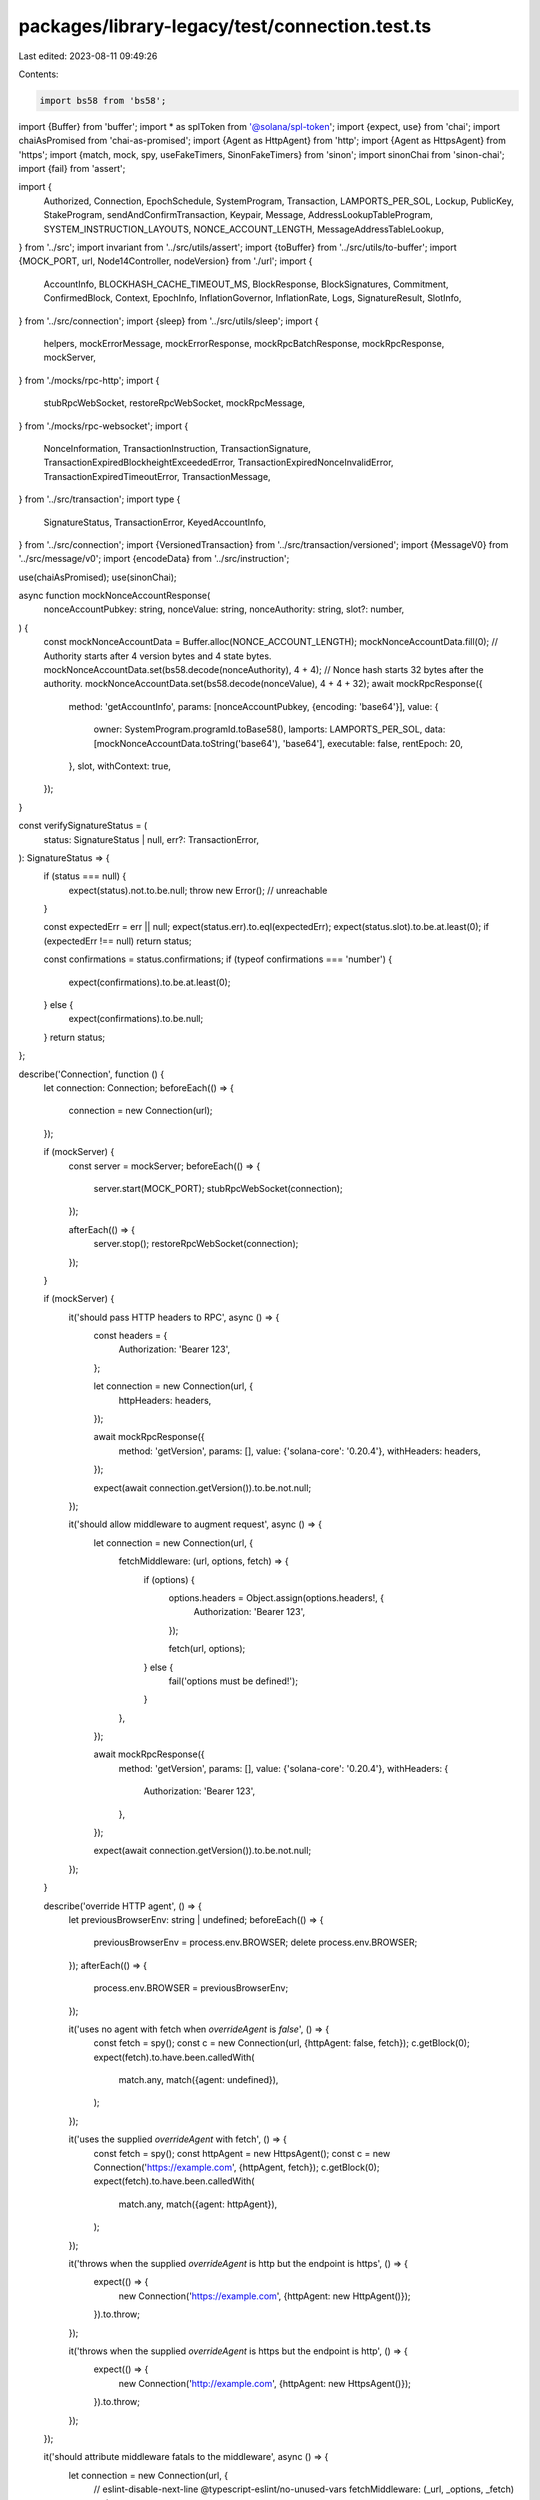 packages/library-legacy/test/connection.test.ts
===============================================

Last edited: 2023-08-11 09:49:26

Contents:

.. code-block:: ts

    import bs58 from 'bs58';
import {Buffer} from 'buffer';
import * as splToken from '@solana/spl-token';
import {expect, use} from 'chai';
import chaiAsPromised from 'chai-as-promised';
import {Agent as HttpAgent} from 'http';
import {Agent as HttpsAgent} from 'https';
import {match, mock, spy, useFakeTimers, SinonFakeTimers} from 'sinon';
import sinonChai from 'sinon-chai';
import {fail} from 'assert';

import {
  Authorized,
  Connection,
  EpochSchedule,
  SystemProgram,
  Transaction,
  LAMPORTS_PER_SOL,
  Lockup,
  PublicKey,
  StakeProgram,
  sendAndConfirmTransaction,
  Keypair,
  Message,
  AddressLookupTableProgram,
  SYSTEM_INSTRUCTION_LAYOUTS,
  NONCE_ACCOUNT_LENGTH,
  MessageAddressTableLookup,
} from '../src';
import invariant from '../src/utils/assert';
import {toBuffer} from '../src/utils/to-buffer';
import {MOCK_PORT, url, Node14Controller, nodeVersion} from './url';
import {
  AccountInfo,
  BLOCKHASH_CACHE_TIMEOUT_MS,
  BlockResponse,
  BlockSignatures,
  Commitment,
  ConfirmedBlock,
  Context,
  EpochInfo,
  InflationGovernor,
  InflationRate,
  Logs,
  SignatureResult,
  SlotInfo,
} from '../src/connection';
import {sleep} from '../src/utils/sleep';
import {
  helpers,
  mockErrorMessage,
  mockErrorResponse,
  mockRpcBatchResponse,
  mockRpcResponse,
  mockServer,
} from './mocks/rpc-http';
import {
  stubRpcWebSocket,
  restoreRpcWebSocket,
  mockRpcMessage,
} from './mocks/rpc-websocket';
import {
  NonceInformation,
  TransactionInstruction,
  TransactionSignature,
  TransactionExpiredBlockheightExceededError,
  TransactionExpiredNonceInvalidError,
  TransactionExpiredTimeoutError,
  TransactionMessage,
} from '../src/transaction';
import type {
  SignatureStatus,
  TransactionError,
  KeyedAccountInfo,
} from '../src/connection';
import {VersionedTransaction} from '../src/transaction/versioned';
import {MessageV0} from '../src/message/v0';
import {encodeData} from '../src/instruction';

use(chaiAsPromised);
use(sinonChai);

async function mockNonceAccountResponse(
  nonceAccountPubkey: string,
  nonceValue: string,
  nonceAuthority: string,
  slot?: number,
) {
  const mockNonceAccountData = Buffer.alloc(NONCE_ACCOUNT_LENGTH);
  mockNonceAccountData.fill(0);
  // Authority starts after 4 version bytes and 4 state bytes.
  mockNonceAccountData.set(bs58.decode(nonceAuthority), 4 + 4);
  // Nonce hash starts 32 bytes after the authority.
  mockNonceAccountData.set(bs58.decode(nonceValue), 4 + 4 + 32);
  await mockRpcResponse({
    method: 'getAccountInfo',
    params: [nonceAccountPubkey, {encoding: 'base64'}],
    value: {
      owner: SystemProgram.programId.toBase58(),
      lamports: LAMPORTS_PER_SOL,
      data: [mockNonceAccountData.toString('base64'), 'base64'],
      executable: false,
      rentEpoch: 20,
    },
    slot,
    withContext: true,
  });
}

const verifySignatureStatus = (
  status: SignatureStatus | null,
  err?: TransactionError,
): SignatureStatus => {
  if (status === null) {
    expect(status).not.to.be.null;
    throw new Error(); // unreachable
  }

  const expectedErr = err || null;
  expect(status.err).to.eql(expectedErr);
  expect(status.slot).to.be.at.least(0);
  if (expectedErr !== null) return status;

  const confirmations = status.confirmations;
  if (typeof confirmations === 'number') {
    expect(confirmations).to.be.at.least(0);
  } else {
    expect(confirmations).to.be.null;
  }
  return status;
};

describe('Connection', function () {
  let connection: Connection;
  beforeEach(() => {
    connection = new Connection(url);
  });

  if (mockServer) {
    const server = mockServer;
    beforeEach(() => {
      server.start(MOCK_PORT);
      stubRpcWebSocket(connection);
    });

    afterEach(() => {
      server.stop();
      restoreRpcWebSocket(connection);
    });
  }

  if (mockServer) {
    it('should pass HTTP headers to RPC', async () => {
      const headers = {
        Authorization: 'Bearer 123',
      };

      let connection = new Connection(url, {
        httpHeaders: headers,
      });

      await mockRpcResponse({
        method: 'getVersion',
        params: [],
        value: {'solana-core': '0.20.4'},
        withHeaders: headers,
      });

      expect(await connection.getVersion()).to.be.not.null;
    });

    it('should allow middleware to augment request', async () => {
      let connection = new Connection(url, {
        fetchMiddleware: (url, options, fetch) => {
          if (options) {
            options.headers = Object.assign(options.headers!, {
              Authorization: 'Bearer 123',
            });

            fetch(url, options);
          } else {
            fail('options must be defined!');
          }
        },
      });

      await mockRpcResponse({
        method: 'getVersion',
        params: [],
        value: {'solana-core': '0.20.4'},
        withHeaders: {
          Authorization: 'Bearer 123',
        },
      });

      expect(await connection.getVersion()).to.be.not.null;
    });
  }

  describe('override HTTP agent', () => {
    let previousBrowserEnv: string | undefined;
    beforeEach(() => {
      previousBrowserEnv = process.env.BROWSER;
      delete process.env.BROWSER;
    });
    afterEach(() => {
      process.env.BROWSER = previousBrowserEnv;
    });

    it('uses no agent with fetch when `overrideAgent` is `false`', () => {
      const fetch = spy();
      const c = new Connection(url, {httpAgent: false, fetch});
      c.getBlock(0);
      expect(fetch).to.have.been.calledWith(
        match.any,
        match({agent: undefined}),
      );
    });

    it('uses the supplied `overrideAgent` with fetch', () => {
      const fetch = spy();
      const httpAgent = new HttpsAgent();
      const c = new Connection('https://example.com', {httpAgent, fetch});
      c.getBlock(0);
      expect(fetch).to.have.been.calledWith(
        match.any,
        match({agent: httpAgent}),
      );
    });

    it('throws when the supplied `overrideAgent` is http but the endpoint is https', () => {
      expect(() => {
        new Connection('https://example.com', {httpAgent: new HttpAgent()});
      }).to.throw;
    });

    it('throws when the supplied `overrideAgent` is https but the endpoint is http', () => {
      expect(() => {
        new Connection('http://example.com', {httpAgent: new HttpsAgent()});
      }).to.throw;
    });
  });

  it('should attribute middleware fatals to the middleware', async () => {
    let connection = new Connection(url, {
      // eslint-disable-next-line @typescript-eslint/no-unused-vars
      fetchMiddleware: (_url, _options, _fetch) => {
        throw new Error('This middleware experienced a fatal error');
      },
    });
    const error = await expect(connection.getVersion()).to.be.rejectedWith(
      'This middleware experienced a fatal error',
    );
    expect(error)
      .to.be.an.instanceOf(Error)
      .and.to.have.property('stack')
      .that.include('fetchMiddleware');
  });

  it('should not attribute fetch errors to the middleware', async () => {
    let connection = new Connection(url, {
      fetchMiddleware: (url, _options, fetch) => {
        fetch(url, {
          body: 'An `Object` was expected here; this is a `TypeError`.',
        });
      },
    });
    const error = await expect(connection.getVersion()).to.be.rejected;
    expect(error)
      .to.be.an.instanceOf(Error)
      .and.to.have.property('stack')
      .that.does.not.include('fetchMiddleware');
  });

  it('get account info - not found', async () => {
    const account = Keypair.generate();

    await mockRpcResponse({
      method: 'getAccountInfo',
      params: [account.publicKey.toBase58(), {encoding: 'base64'}],
      value: null,
      withContext: true,
    });

    expect(await connection.getAccountInfo(account.publicKey)).to.be.null;

    await mockRpcResponse({
      method: 'getAccountInfo',
      params: [account.publicKey.toBase58(), {encoding: 'jsonParsed'}],
      value: null,
      withContext: true,
    });

    expect((await connection.getParsedAccountInfo(account.publicKey)).value).to
      .be.null;
  });

  it('get multiple accounts info', async () => {
    const account1 = Keypair.generate();
    const account2 = Keypair.generate();

    {
      await helpers.airdrop({
        connection,
        address: account1.publicKey,
        amount: LAMPORTS_PER_SOL,
      });

      await helpers.airdrop({
        connection,
        address: account2.publicKey,
        amount: LAMPORTS_PER_SOL,
      });
    }

    const value = [
      {
        owner: '11111111111111111111111111111111',
        lamports: LAMPORTS_PER_SOL,
        data: ['', 'base64'],
        executable: false,
        rentEpoch: Math.pow(2, 64) - 1,
        space: 0,
      },
      {
        owner: '11111111111111111111111111111111',
        lamports: LAMPORTS_PER_SOL,
        data: ['', 'base64'],
        executable: false,
        rentEpoch: Math.pow(2, 64) - 1,
        space: 0,
      },
    ];

    await mockRpcResponse({
      method: 'getMultipleAccounts',
      params: [
        [account1.publicKey.toBase58(), account2.publicKey.toBase58()],
        {encoding: 'base64'},
      ],
      value: value,
      withContext: true,
    });

    const res = await connection.getMultipleAccountsInfo(
      [account1.publicKey, account2.publicKey],
      'confirmed',
    );

    const expectedValue = [
      {
        owner: new PublicKey('11111111111111111111111111111111'),
        lamports: LAMPORTS_PER_SOL,
        data: Buffer.from([]),
        executable: false,
        rentEpoch: Math.pow(2, 64) - 1,
        space: 0,
      },
      {
        owner: new PublicKey('11111111111111111111111111111111'),
        lamports: LAMPORTS_PER_SOL,
        data: Buffer.from([]),
        executable: false,
        rentEpoch: Math.pow(2, 64) - 1,
        space: 0,
      },
    ];

    expect(res).to.eql(expectedValue);
  });

  it('get program accounts', async () => {
    const account0 = Keypair.generate();
    const account1 = Keypair.generate();
    const programId = Keypair.generate();

    {
      await helpers.airdrop({
        connection,
        address: account0.publicKey,
        amount: LAMPORTS_PER_SOL,
      });

      const transaction = new Transaction().add(
        SystemProgram.assign({
          accountPubkey: account0.publicKey,
          programId: programId.publicKey,
        }),
      );

      await helpers.processTransaction({
        connection,
        transaction,
        signers: [account0],
        commitment: 'confirmed',
      });
    }

    {
      await helpers.airdrop({
        connection,
        address: account1.publicKey,
        amount: 0.5 * LAMPORTS_PER_SOL,
      });

      const transaction = new Transaction().add(
        SystemProgram.assign({
          accountPubkey: account1.publicKey,
          programId: programId.publicKey,
        }),
      );

      await helpers.processTransaction({
        connection,
        transaction,
        signers: [account1],
        commitment: 'confirmed',
      });
    }

    const feeCalculator = (await helpers.recentBlockhash({connection}))
      .feeCalculator;

    {
      await mockRpcResponse({
        method: 'getProgramAccounts',
        params: [
          programId.publicKey.toBase58(),
          {commitment: 'confirmed', encoding: 'base64'},
        ],
        value: [
          {
            account: {
              data: ['', 'base64'],
              executable: false,
              lamports: LAMPORTS_PER_SOL - feeCalculator.lamportsPerSignature,
              owner: programId.publicKey.toBase58(),
              rentEpoch: 20,
            },
            pubkey: account0.publicKey.toBase58(),
          },
          {
            account: {
              data: ['', 'base64'],
              executable: false,
              lamports:
                0.5 * LAMPORTS_PER_SOL - feeCalculator.lamportsPerSignature,
              owner: programId.publicKey.toBase58(),
              rentEpoch: 20,
            },
            pubkey: account1.publicKey.toBase58(),
          },
        ],
      });

      const programAccounts = await connection.getProgramAccounts(
        programId.publicKey,
        {
          commitment: 'confirmed',
        },
      );
      expect(programAccounts).to.have.length(2);
      programAccounts.forEach(function (keyedAccount) {
        if (keyedAccount.pubkey.equals(account0.publicKey)) {
          expect(keyedAccount.account.lamports).to.eq(
            LAMPORTS_PER_SOL - feeCalculator.lamportsPerSignature,
          );
        } else {
          expect(keyedAccount.pubkey).to.eql(account1.publicKey);
          expect(keyedAccount.account.lamports).to.eq(
            0.5 * LAMPORTS_PER_SOL - feeCalculator.lamportsPerSignature,
          );
        }
      });
    }

    {
      await mockRpcResponse({
        method: 'getProgramAccounts',
        params: [
          programId.publicKey.toBase58(),
          {commitment: 'confirmed', encoding: 'base64'},
        ],
        value: [
          {
            account: {
              data: ['', 'base64'],
              executable: false,
              lamports: LAMPORTS_PER_SOL - feeCalculator.lamportsPerSignature,
              owner: programId.publicKey.toBase58(),
              rentEpoch: 20,
            },
            pubkey: account0.publicKey.toBase58(),
          },
          {
            account: {
              data: ['', 'base64'],
              executable: false,
              lamports:
                0.5 * LAMPORTS_PER_SOL - feeCalculator.lamportsPerSignature,
              owner: programId.publicKey.toBase58(),
              rentEpoch: 20,
            },
            pubkey: account1.publicKey.toBase58(),
          },
        ],
      });

      const programAccounts = await connection.getProgramAccounts(
        programId.publicKey,
        'confirmed',
      );
      expect(programAccounts).to.have.length(2);
      programAccounts.forEach(function (keyedAccount) {
        if (keyedAccount.pubkey.equals(account0.publicKey)) {
          expect(keyedAccount.account.lamports).to.eq(
            LAMPORTS_PER_SOL - feeCalculator.lamportsPerSignature,
          );
        } else {
          expect(keyedAccount.pubkey).to.eql(account1.publicKey);
          expect(keyedAccount.account.lamports).to.eq(
            0.5 * LAMPORTS_PER_SOL - feeCalculator.lamportsPerSignature,
          );
        }
      });
    }

    {
      await mockRpcResponse({
        method: 'getProgramAccounts',
        params: [
          programId.publicKey.toBase58(),
          {
            commitment: 'confirmed',
            encoding: 'base64',
            filters: [
              {
                dataSize: 0,
              },
            ],
          },
        ],
        value: [
          {
            account: {
              data: ['', 'base64'],
              executable: false,
              lamports: LAMPORTS_PER_SOL - feeCalculator.lamportsPerSignature,
              owner: programId.publicKey.toBase58(),
              rentEpoch: 20,
            },
            pubkey: account0.publicKey.toBase58(),
          },
          {
            account: {
              data: ['', 'base64'],
              executable: false,
              lamports:
                0.5 * LAMPORTS_PER_SOL - feeCalculator.lamportsPerSignature,
              owner: programId.publicKey.toBase58(),
              rentEpoch: 20,
            },
            pubkey: account1.publicKey.toBase58(),
          },
        ],
      });

      const programAccountsDoMatchFilter = await connection.getProgramAccounts(
        programId.publicKey,
        {
          commitment: 'confirmed',
          encoding: 'base64',
          filters: [{dataSize: 0}],
        },
      );
      expect(programAccountsDoMatchFilter).to.have.length(2);
    }

    {
      await mockRpcResponse({
        method: 'getProgramAccounts',
        params: [
          programId.publicKey.toBase58(),
          {
            commitment: 'confirmed',
            encoding: 'base64',
            filters: [
              {
                memcmp: {
                  offset: 0,
                  bytes: 'XzdZ3w',
                },
              },
            ],
          },
        ],
        value: [],
      });

      const programAccountsDontMatchFilter =
        await connection.getProgramAccounts(programId.publicKey, {
          commitment: 'confirmed',
          filters: [
            {
              memcmp: {
                offset: 0,
                bytes: 'XzdZ3w',
              },
            },
          ],
        });
      expect(programAccountsDontMatchFilter).to.have.length(0);
    }

    {
      await mockRpcResponse({
        method: 'getProgramAccounts',
        params: [
          programId.publicKey.toBase58(),
          {commitment: 'confirmed', encoding: 'jsonParsed'},
        ],
        value: [
          {
            account: {
              data: ['', 'base64'],
              executable: false,
              lamports: LAMPORTS_PER_SOL - feeCalculator.lamportsPerSignature,
              owner: programId.publicKey.toBase58(),
              rentEpoch: 20,
            },
            pubkey: account0.publicKey.toBase58(),
          },
          {
            account: {
              data: ['', 'base64'],
              executable: false,
              lamports:
                0.5 * LAMPORTS_PER_SOL - feeCalculator.lamportsPerSignature,
              owner: programId.publicKey.toBase58(),
              rentEpoch: 20,
            },
            pubkey: account1.publicKey.toBase58(),
          },
        ],
      });

      const programAccounts = await connection.getParsedProgramAccounts(
        programId.publicKey,
        {
          commitment: 'confirmed',
        },
      );
      expect(programAccounts).to.have.length(2);

      programAccounts.forEach(function (element) {
        if (element.pubkey.equals(account0.publicKey)) {
          expect(element.account.lamports).to.eq(
            LAMPORTS_PER_SOL - feeCalculator.lamportsPerSignature,
          );
        } else {
          expect(element.pubkey).to.eql(account1.publicKey);
          expect(element.account.lamports).to.eq(
            0.5 * LAMPORTS_PER_SOL - feeCalculator.lamportsPerSignature,
          );
        }
      });
    }

    {
      await mockRpcResponse({
        method: 'getProgramAccounts',
        params: [
          programId.publicKey.toBase58(),
          {
            commitment: 'confirmed',
            encoding: 'jsonParsed',
            filters: [
              {
                dataSize: 2,
              },
            ],
          },
        ],
        value: [],
      });

      const programAccountsDontMatchFilter =
        await connection.getParsedProgramAccounts(programId.publicKey, {
          commitment: 'confirmed',
          filters: [{dataSize: 2}],
        });
      expect(programAccountsDontMatchFilter).to.have.length(0);
    }

    {
      await mockRpcResponse({
        method: 'getProgramAccounts',
        params: [
          programId.publicKey.toBase58(),
          {
            commitment: 'confirmed',
            encoding: 'jsonParsed',
            filters: [
              {
                memcmp: {
                  offset: 0,
                  bytes: '',
                },
              },
            ],
          },
        ],
        value: [
          {
            account: {
              data: ['', 'base64'],
              executable: false,
              lamports: LAMPORTS_PER_SOL - feeCalculator.lamportsPerSignature,
              owner: programId.publicKey.toBase58(),
              rentEpoch: 20,
            },
            pubkey: account0.publicKey.toBase58(),
          },
          {
            account: {
              data: ['', 'base64'],
              executable: false,
              lamports:
                0.5 * LAMPORTS_PER_SOL - feeCalculator.lamportsPerSignature,
              owner: programId.publicKey.toBase58(),
              rentEpoch: 20,
            },
            pubkey: account1.publicKey.toBase58(),
          },
        ],
      });

      const programAccountsDoMatchFilter =
        await connection.getParsedProgramAccounts(programId.publicKey, {
          commitment: 'confirmed',
          filters: [
            {
              memcmp: {
                offset: 0,
                bytes: '',
              },
            },
          ],
        });
      expect(programAccountsDoMatchFilter).to.have.length(2);
    }

    {
      await mockRpcResponse({
        method: 'getProgramAccounts',
        params: [
          programId.publicKey.toBase58(),
          {
            commitment: 'confirmed',
            withContext: true,
          },
        ],
        value: {
          context: {
            slot: 11,
          },
          value: [],
        },
      });
      const programAccountsWithContext = await connection.getProgramAccounts(
        programId.publicKey,
        {
          commitment: 'confirmed',
          withContext: true,
        },
      );
      expect(programAccountsWithContext).to.have.nested.property(
        'context.slot',
      );
      expect(programAccountsWithContext).to.have.property('value');
    }
  }).timeout(30 * 1000);

  it('get balance', async () => {
    const account = Keypair.generate();

    await mockRpcResponse({
      method: 'getBalance',
      params: [account.publicKey.toBase58()],
      value: {
        context: {
          slot: 11,
        },
        value: 0,
      },
    });

    const balance = await connection.getBalance(account.publicKey);
    expect(balance).to.be.at.least(0);
  });

  it('get inflation', async () => {
    await mockRpcResponse({
      method: 'getInflationGovernor',
      params: [],
      value: {
        foundation: 0.05,
        foundationTerm: 7.0,
        initial: 0.15,
        taper: 0.15,
        terminal: 0.015,
      },
    });

    const inflation = await connection.getInflationGovernor();
    const inflationKeys: (keyof InflationGovernor)[] = [
      'initial',
      'terminal',
      'taper',
      'foundation',
      'foundationTerm',
    ];

    for (const key of inflationKeys) {
      expect(inflation).to.have.property(key);
      expect(inflation[key]).to.be.greaterThan(0);
    }
  });

  it('get inflation reward', async () => {
    if (mockServer) {
      await mockRpcResponse({
        method: 'getInflationReward',
        params: [
          [
            '7GHnTRB8Rz14qZQhDXf8ox1Kfu7mPcPLpKaBJJirmYj2',
            'CrinLuHjVGDDcQfrEoCmM4k31Ni9sMoTCEEvNSUSh7Jg',
          ],
          {
            epoch: 0,
          },
        ],
        value: [
          {
            amount: 3646143,
            effectiveSlot: 432000,
            epoch: 0,
            postBalance: 30504783,
            commission: 0,
          },
          null,
        ],
      });

      const inflationReward = await connection.getInflationReward(
        [
          new PublicKey('7GHnTRB8Rz14qZQhDXf8ox1Kfu7mPcPLpKaBJJirmYj2'),
          new PublicKey('CrinLuHjVGDDcQfrEoCmM4k31Ni9sMoTCEEvNSUSh7Jg'),
        ],
        0,
      );

      expect(inflationReward).to.have.lengthOf(2);
    }
  });

  it('get inflation rate', async () => {
    await mockRpcResponse({
      method: 'getInflationRate',
      params: [],
      value: {
        total: 0.08,
        validator: 0.076,
        foundation: 0.004,
        epoch: 1,
      },
    });

    const inflation = await connection.getInflationRate();
    const inflationKeys: (keyof InflationRate)[] = [
      'total',
      'validator',
      'foundation',
      'epoch',
    ];

    for (const key of inflationKeys) {
      expect(inflation).to.have.property(key);
      if (mockServer) {
        expect(inflation[key]).to.be.greaterThan(0);
      } else {
        expect(inflation[key]).to.be.at.least(0);
      }
    }
  });

  it('get epoch info', async () => {
    await mockRpcResponse({
      method: 'getEpochInfo',
      params: [{commitment: 'confirmed'}],
      value: {
        epoch: 0,
        slotIndex: 1,
        slotsInEpoch: 8192,
        absoluteSlot: 1,
        blockHeight: 1,
      },
    });

    const epochInfo = await connection.getEpochInfo('confirmed');
    const epochInfoKeys: (keyof EpochInfo)[] = [
      'epoch',
      'slotIndex',
      'slotsInEpoch',
      'absoluteSlot',
      'blockHeight',
    ];

    for (const key of epochInfoKeys) {
      expect(epochInfo).to.have.property(key);
      expect(epochInfo[key]).to.be.at.least(0);
    }
  });

  it('get epoch schedule', async () => {
    await mockRpcResponse({
      method: 'getEpochSchedule',
      params: [],
      value: {
        firstNormalEpoch: 8,
        firstNormalSlot: 8160,
        leaderScheduleSlotOffset: 8192,
        slotsPerEpoch: 8192,
        warmup: true,
      },
    });

    const epochSchedule = await connection.getEpochSchedule();
    const epochScheduleKeys: (keyof EpochSchedule)[] = [
      'firstNormalEpoch',
      'firstNormalSlot',
      'leaderScheduleSlotOffset',
      'slotsPerEpoch',
    ];

    for (const key of epochScheduleKeys) {
      expect(epochSchedule).to.have.property('warmup');
      expect(epochSchedule).to.have.property(key);
      if (epochSchedule.warmup) {
        expect(epochSchedule[key]).to.be.greaterThan(0);
      }
    }
  });

  it('get leader schedule', async () => {
    await mockRpcResponse({
      method: 'getLeaderSchedule',
      params: [],
      value: {
        '123vij84ecQEKUvQ7gYMKxKwKF6PbYSzCzzURYA4xULY': [0, 1, 2, 3],
        '8PTjAikKoAybKXcEPnDSoy8wSNNikUBJ1iKawJKQwXnB': [4, 5, 6, 7],
      },
    });

    const leaderSchedule = await connection.getLeaderSchedule();
    expect(Object.keys(leaderSchedule).length).to.be.at.least(1);
    for (const key in leaderSchedule) {
      const slots = leaderSchedule[key];
      expect(Array.isArray(slots)).to.be.true;
      expect(slots.length).to.be.at.least(4);
    }
  }).timeout(30 * 1000);

  it('get slot', async () => {
    await mockRpcResponse({
      method: 'getSlot',
      params: [],
      value: 123,
    });

    const slot = await connection.getSlot();
    if (mockServer) {
      expect(slot).to.eq(123);
    } else {
      // No idea what the correct slot value should be on a live cluster, so
      // just check the type
      expect(typeof slot).to.eq('number');
    }
  });

  it('get slot leader', async () => {
    await mockRpcResponse({
      method: 'getSlotLeader',
      params: [],
      value: '11111111111111111111111111111111',
    });

    const slotLeader = await connection.getSlotLeader();
    if (mockServer) {
      expect(slotLeader).to.eq('11111111111111111111111111111111');
    } else {
      // No idea what the correct slotLeader value should be on a live cluster, so
      // just check the type
      expect(typeof slotLeader).to.eq('string');
    }
  });

  it('get slot leaders', async () => {
    await mockRpcResponse({
      method: 'getSlotLeaders',
      params: [0, 1],
      value: ['11111111111111111111111111111111'],
    });

    const slotLeaders = await connection.getSlotLeaders(0, 1);
    expect(slotLeaders).to.have.length(1);
    expect(slotLeaders[0]).to.be.instanceOf(PublicKey);
  });

  it('get cluster nodes', async () => {
    await mockRpcResponse({
      method: 'getClusterNodes',
      params: [],
      value: [
        {
          pubkey: '11111111111111111111111111111111',
          gossip: '127.0.0.0:1234',
          tpu: '127.0.0.0:1235',
          rpc: null,
          version: '1.1.10',
        },
      ],
    });

    const clusterNodes = await connection.getClusterNodes();
    if (mockServer) {
      expect(clusterNodes).to.have.length(1);
      expect(clusterNodes[0].pubkey).to.eq('11111111111111111111111111111111');
      expect(typeof clusterNodes[0].gossip).to.eq('string');
      expect(typeof clusterNodes[0].tpu).to.eq('string');
      expect(clusterNodes[0].rpc).to.be.null;
    } else {
      // There should be at least one node (the node that we're talking to)
      expect(clusterNodes.length).to.be.greaterThan(0);
    }
  });

  if (process.env.TEST_LIVE) {
    it('get vote accounts', async () => {
      const voteAccounts = await connection.getVoteAccounts();
      expect(
        voteAccounts.current.concat(voteAccounts.delinquent).length,
      ).to.be.greaterThan(0);
    });
  }

  if (process.env.TEST_LIVE) {
    describe('transaction confirmation (live)', () => {
      let connection: Connection;
      beforeEach(() => {
        connection = new Connection(url, 'confirmed');
      });

      describe('blockheight based transaction confirmation', () => {
        let latestBlockhash: {
          blockhash: string;
          lastValidBlockHeight: number;
        };
        let signature: string;

        beforeEach(async function () {
          this.timeout(60 * 1000);
          const keypair = Keypair.generate();
          const [
            // eslint-disable-next-line @typescript-eslint/no-unused-vars
            _,
            blockhash,
          ] = await Promise.all([
            connection.confirmTransaction(
              await connection.requestAirdrop(
                keypair.publicKey,
                LAMPORTS_PER_SOL,
              ),
            ),
            helpers.latestBlockhash({connection}),
          ]);
          latestBlockhash = blockhash;
          const ix = new TransactionInstruction({
            keys: [
              {
                pubkey: keypair.publicKey,
                isSigner: true,
                isWritable: true,
              },
            ],
            programId: new PublicKey(
              'MemoSq4gqABAXKb96qnH8TysNcWxMyWCqXgDLGmfcHr',
            ),
            data: Buffer.from('Hello world', 'utf8'),
          });

          const transaction = new Transaction({
            ...latestBlockhash,
          });
          transaction.add(ix);
          transaction.sign(keypair);
          signature = await connection.sendTransaction(transaction, [keypair]);
        });

        it('confirms transactions using the last valid blockheight strategy', async () => {
          let result = await connection.confirmTransaction(
            {
              signature,
              ...latestBlockhash,
            },
            'processed',
          );
          expect(result.value).to.have.property('err', null);
        }).timeout(60 * 1000);

        it('throws when confirming using a blockhash whose last valid blockheight has passed', async () => {
          const confirmationPromise = connection.confirmTransaction({
            signature,
            ...latestBlockhash,
            lastValidBlockHeight: (await connection.getBlockHeight()) - 1, // Simulate the blockheight having passed.
          });
          expect(confirmationPromise).to.eventually.be.rejectedWith(
            TransactionExpiredBlockheightExceededError,
          );
        }).timeout(60 * 1000);
      });

      describe('nonce-based transaction confirmation', () => {
        let keypair: Keypair;
        let minContextSlot: number;
        let nonceInfo: NonceInformation;
        let nonceKeypair: Keypair;
        let transaction: Transaction;

        beforeEach(async function () {
          this.timeout(60 * 1000);
          keypair = Keypair.generate();
          nonceKeypair = Keypair.generate();
          const [
            // eslint-disable-next-line @typescript-eslint/no-unused-vars
            _,
            blockhash,
            minimumNonceAccountRentLamports,
          ] = await Promise.all([
            connection.confirmTransaction(
              await connection.requestAirdrop(
                keypair.publicKey,
                LAMPORTS_PER_SOL,
              ),
            ),
            helpers.latestBlockhash({connection}),
            connection.getMinimumBalanceForRentExemption(NONCE_ACCOUNT_LENGTH),
          ]);
          const createNonceAccountTransaction =
            SystemProgram.createNonceAccount({
              authorizedPubkey: keypair.publicKey,
              fromPubkey: keypair.publicKey,
              lamports: minimumNonceAccountRentLamports,
              noncePubkey: nonceKeypair.publicKey,
            });
          createNonceAccountTransaction.recentBlockhash = blockhash.blockhash;
          createNonceAccountTransaction.feePayer = keypair.publicKey;
          const createNonceAccountTransactionSignature =
            await connection.sendTransaction(createNonceAccountTransaction, [
              keypair,
              nonceKeypair,
            ]);
          const {context} = await connection.confirmTransaction({
            ...blockhash,
            signature: createNonceAccountTransactionSignature,
          });
          minContextSlot = context.slot;
          const nonceAccount = await connection.getNonce(
            nonceKeypair.publicKey,
            {minContextSlot},
          );
          nonceInfo = {
            nonce: nonceAccount!.nonce,
            nonceInstruction: SystemProgram.nonceAdvance({
              authorizedPubkey: keypair.publicKey,
              noncePubkey: nonceKeypair.publicKey,
            }),
          };
          invariant(
            nonceAccount,
            'Expected a nonce account to have been created in the test setup',
          );
          const ix = new TransactionInstruction({
            keys: [
              {
                pubkey: keypair.publicKey,
                isSigner: true,
                isWritable: true,
              },
            ],
            programId: new PublicKey(
              'MemoSq4gqABAXKb96qnH8TysNcWxMyWCqXgDLGmfcHr',
            ),
            data: Buffer.from('Hello world', 'utf8'),
          });
          transaction = new Transaction({minContextSlot, nonceInfo});
          transaction.add(ix);
          transaction.sign(keypair);
        });

        it('confirms transactions using the durable nonce strategy', async () => {
          const signature = await connection.sendTransaction(transaction, [
            keypair,
          ]);
          const result = await connection.confirmTransaction(
            {
              minContextSlot,
              nonceAccountPubkey: nonceKeypair.publicKey,
              nonceValue: nonceInfo.nonce,
              signature,
            },
            'processed',
          );
          expect(result.value).to.have.property('err', null);
        }).timeout(60 * 1000);

        it('throws when confirming using a nonce that is no longer valid', async () => {
          // Advance the nonce.
          const blockhash = await connection.getLatestBlockhash();
          await sendAndConfirmTransaction(
            connection,
            new Transaction({feePayer: keypair.publicKey, ...blockhash}).add(
              nonceInfo.nonceInstruction,
            ),
            [keypair],
          );
          const [currentSlot, signature] = await Promise.all([
            connection.getSlot(),
            connection.sendTransaction(transaction, [keypair], {
              skipPreflight: true,
            }),
          ]);
          const confirmationPromise = connection.confirmTransaction({
            minContextSlot: currentSlot,
            nonceAccountPubkey: nonceKeypair.publicKey,
            nonceValue: nonceInfo.nonce, // The old nonce.
            signature,
          });
          await expect(confirmationPromise).to.eventually.be.rejectedWith(
            TransactionExpiredNonceInvalidError,
          );
        }).timeout(60 * 1000);
      });
    });
  }

  if (!process.env.TEST_LIVE) {
    describe('transaction confirmation (mock)', () => {
      let clock: SinonFakeTimers;
      beforeEach(() => {
        clock = useFakeTimers();
      });

      afterEach(() => {
        clock.restore();
      });

      describe('timeout strategy (deprecated)', () => {
        it('throws a `TransactionExpiredTimeoutError` when the timer elapses without a signature confirmation', async () => {
          const mockSignature =
            'w2Zeq8YkpyB463DttvfzARD7k9ZxGEwbsEw4boEK7jDp3pfoxZbTdLFSsEPhzXhpCcjGi2kHtHFobgX49MMhbWt';

          await mockRpcMessage({
            method: 'signatureSubscribe',
            params: [mockSignature, {commitment: 'finalized'}],
            result: new Promise(() => {}),
          });
          const timeoutPromise = connection.confirmTransaction(mockSignature);

          // Advance the clock past all waiting timers, notably the expiry timer.
          clock.runAllAsync();

          await expect(timeoutPromise).to.be.rejectedWith(
            TransactionExpiredTimeoutError,
          );
        });
      });

      describe('block height strategy', () => {
        it('rejects if called with an already-aborted `abortSignal`', () => {
          const mockSignature =
            'w2Zeq8YkpyB463DttvfzARD7k9ZxGEwbsEw4boEK7jDp3pfoxZbTdLFSsEPhzXhpCcjGi2kHtHFobgX49MMhbWt';
          const abortController: any =
            nodeVersion >= 16 ? new AbortController() : Node14Controller();
          abortController.abort();
          expect(
            connection.confirmTransaction({
              abortSignal: abortController.signal,
              blockhash: 'sampleBlockhash',
              lastValidBlockHeight: 1,
              signature: mockSignature,
            }),
          ).to.eventually.be.rejectedWith('AbortError');
        });

        it('rejects upon receiving an abort signal', async () => {
          const mockSignature =
            'w2Zeq8YkpyB463DttvfzARD7k9ZxGEwbsEw4boEK7jDp3pfoxZbTdLFSsEPhzXhpCcjGi2kHtHFobgX49MMhbWt';
          const abortController: any =
            nodeVersion >= 16 ? new AbortController() : Node14Controller();
          // Keep the subscription from ever returning data.
          await mockRpcMessage({
            method: 'signatureSubscribe',
            params: [mockSignature, {commitment: 'finalized'}],
            result: new Promise(() => {}), // Never resolve.
          });
          clock.runAllAsync();
          const confirmationPromise = connection.confirmTransaction({
            abortSignal: abortController.signal,
            blockhash: 'sampleBlockhash',
            lastValidBlockHeight: 1,
            signature: mockSignature,
          });
          clock.runAllAsync();
          expect(confirmationPromise).not.to.have.been.rejected;
          abortController.abort();
          await expect(confirmationPromise).to.eventually.be.rejected;
        });

        it('throws a `TransactionExpiredBlockheightExceededError` when the block height advances past the last valid one for this transaction without a signature confirmation', async () => {
          const mockSignature =
            '4oCEqwGrMdBeMxpzuWiukCYqSfV4DsSKXSiVVCh1iJ6pS772X7y219JZP3mgqBz5PhsvprpKyhzChjYc3VSBQXzG';

          await mockRpcMessage({
            method: 'signatureSubscribe',
            params: [mockSignature, {commitment: 'finalized'}],
            result: new Promise(() => {}), // Never resolve this = never get a response.
          });

          const lastValidBlockHeight = 3;

          // Start the block height at `lastValidBlockHeight - 1`.
          await mockRpcResponse({
            method: 'getBlockHeight',
            params: [],
            value: lastValidBlockHeight - 1,
          });

          const confirmationPromise = connection.confirmTransaction({
            signature: mockSignature,
            blockhash: 'sampleBlockhash',
            lastValidBlockHeight,
          });
          clock.runAllAsync();

          // Advance the block height to the `lastValidBlockHeight`.
          await mockRpcResponse({
            method: 'getBlockHeight',
            params: [],
            value: lastValidBlockHeight,
          });
          clock.runAllAsync();

          // Advance the block height to `lastValidBlockHeight + 1`,
          // past the last valid blockheight for this transaction.
          await mockRpcResponse({
            method: 'getBlockHeight',
            params: [],
            value: lastValidBlockHeight + 1,
          });
          clock.runAllAsync();
          await expect(confirmationPromise).to.be.rejectedWith(
            TransactionExpiredBlockheightExceededError,
          );
        });

        it('when the `getBlockHeight` method throws an error it does not timeout but rather keeps waiting for a confirmation', async () => {
          const mockSignature =
            'LPJ18iiyfz3G1LpNNbcBnBtaS4dVBdPHKrnELqikjER2DcvB4iyTgz43nKQJH3JQAJHuZdM1xVh5Cnc5Hc7LrqC';

          let resolveResultPromise = function (result: SignatureResult): any {
            return result;
          };

          await mockRpcMessage({
            method: 'signatureSubscribe',
            params: [mockSignature, {commitment: 'finalized'}],
            result: new Promise<SignatureResult>(resolve => {
              resolveResultPromise = resolve;
            }),
          });

          // Simulate a failure to fetch the block height.
          let rejectBlockheightPromise = function (): void {};
          await mockRpcResponse({
            method: 'getBlockHeight',
            params: [],
            value: (() => {
              const p = new Promise((_, reject) => {
                rejectBlockheightPromise = reject;
              });
              p.catch(() => {});
              return p;
            })(),
          });

          const confirmationPromise = connection.confirmTransaction({
            signature: mockSignature,
            blockhash: 'sampleBlockhash',
            lastValidBlockHeight: 3,
          });

          rejectBlockheightPromise();
          clock.runToLastAsync();
          resolveResultPromise({err: null});
          clock.runToLastAsync();

          expect(confirmationPromise).not.to.eventually.be.rejected;
        });

        it('confirms the transaction if the signature confirmation is received before the block height is exceeded', async () => {
          const mockSignature =
            'LPJ18iiyfz3G1LpNNbcBnBtaS4dVBdPHKrnELqikjER2DcvB4iyTgz43nKQJH3JQAJHuZdM1xVh5Cnc5Hc7LrqC';

          let resolveResultPromise = function (result: SignatureResult): any {
            return result;
          };
          await mockRpcMessage({
            method: 'signatureSubscribe',
            params: [mockSignature, {commitment: 'finalized'}],
            result: new Promise<SignatureResult>(resolve => {
              resolveResultPromise = resolve;
            }),
          });

          const lastValidBlockHeight = 3;

          // Advance the block height to the `lastValidBlockHeight`.
          await mockRpcResponse({
            method: 'getBlockHeight',
            params: [],
            value: lastValidBlockHeight,
          });

          const confirmationPromise = connection.confirmTransaction({
            signature: mockSignature,
            blockhash: 'sampleBlockhash',
            lastValidBlockHeight,
          });
          clock.runAllAsync();

          // Return a signature result in the nick of time.
          resolveResultPromise({err: null});

          await expect(confirmationPromise).to.eventually.deep.equal({
            context: {slot: 11},
            value: {err: null},
          });
        });
      });

      describe('nonce strategy', () => {
        it('rejects if called with an already-aborted `abortSignal`', () => {
          const mockSignature =
            'w2Zeq8YkpyB463DttvfzARD7k9ZxGEwbsEw4boEK7jDp3pfoxZbTdLFSsEPhzXhpCcjGi2kHtHFobgX49MMhbWt';
          const abortController: any =
            nodeVersion >= 16 ? new AbortController() : Node14Controller();
          abortController.abort();
          expect(
            connection.confirmTransaction({
              abortSignal: abortController.signal,
              minContextSlot: 1,
              nonceAccountPubkey: new PublicKey(1),
              nonceValue: 'fakenonce',
              signature: mockSignature,
            }),
          ).to.eventually.be.rejectedWith('AbortError');
        });

        it('rejects upon receiving an abort signal', async () => {
          const mockSignature =
            'w2Zeq8YkpyB463DttvfzARD7k9ZxGEwbsEw4boEK7jDp3pfoxZbTdLFSsEPhzXhpCcjGi2kHtHFobgX49MMhbWt';
          const abortController: any =
            nodeVersion >= 16 ? new AbortController() : Node14Controller();
          // Keep the subscription from ever returning data.
          await mockRpcMessage({
            method: 'signatureSubscribe',
            params: [mockSignature, {commitment: 'finalized'}],
            result: new Promise(() => {}), // Never resolve.
          });
          clock.runAllAsync();
          const confirmationPromise = connection.confirmTransaction({
            abortSignal: abortController.signal,
            minContextSlot: 1,
            nonceAccountPubkey: new PublicKey(1),
            nonceValue: 'fakenonce',
            signature: mockSignature,
          });
          clock.runAllAsync();
          expect(confirmationPromise).not.to.have.been.rejected;
          abortController.abort();
          await expect(confirmationPromise).to.eventually.be.rejected;
        });

        it('confirms the transaction if the signature confirmation is received before the nonce is advanced', async () => {
          const mockSignature =
            '4oCEqwGrMdBeMxpzuWiukCYqSfV4DsSKXSiVVCh1iJ6pS772X7y219JZP3mgqBz5PhsvprpKyhzChjYc3VSBQXzG';

          let resolveResultPromise = function (result: SignatureResult): any {
            return result;
          };
          await mockRpcMessage({
            method: 'signatureSubscribe',
            params: [mockSignature, {commitment: 'finalized'}],
            result: new Promise<SignatureResult>(resolve => {
              resolveResultPromise = resolve;
            }),
          });

          const nonceAccountPubkey = new PublicKey(1);
          const nonceValue = new PublicKey(2).toBase58();
          const authority = new PublicKey(3);

          // Start with the nonce account matching the nonce used to sign the transaction.
          await mockNonceAccountResponse(
            nonceAccountPubkey.toBase58(),
            nonceValue,
            authority.toBase58(),
          );

          const confirmationPromise = connection.confirmTransaction({
            minContextSlot: 0,
            nonceAccountPubkey,
            nonceValue,
            signature: mockSignature,
          });
          clock.runAllAsync();

          // Respond, a second time, with the same nonce hash.
          await mockNonceAccountResponse(
            nonceAccountPubkey.toBase58(),
            nonceValue,
            authority.toBase58(),
          );
          clock.runAllAsync();

          // Return a signature result in the nick of time.
          resolveResultPromise({err: null});

          await expect(confirmationPromise).to.eventually.deep.equal({
            context: {slot: 11},
            value: {err: null},
          });
        });

        it('succeeds if double-checking the signature after the nonce-advances demonstrates that the transaction is confirmed', async () => {
          const mockSignature =
            'LPJ18iiyfz3G1LpNNbcBnBtaS4dVBdPHKrnELqikjER2DcvB4iyTgz43nKQJH3JQAJHuZdM1xVh5Cnc5Hc7LrqC';

          await mockRpcMessage({
            method: 'signatureSubscribe',
            params: [mockSignature, {commitment: 'finalized'}],
            result: new Promise(() => {}), // Never resolve this = never get a response.
          });

          const nonceAccountPubkey = new PublicKey(1);
          const nonceValue = new PublicKey(2).toBase58();
          const authority = new PublicKey(3);

          const confirmationPromise = connection.confirmTransaction({
            minContextSlot: 0,
            nonceAccountPubkey,
            nonceValue,
            signature: mockSignature,
          });

          // Simulate the nonce advancing but the double-check of the signature status succeeding.
          await mockNonceAccountResponse(
            nonceAccountPubkey.toBase58(),
            new PublicKey(4).toBase58(), // A new nonce.
            authority.toBase58(),
          );
          await mockRpcResponse({
            method: 'getSignatureStatuses',
            params: [[mockSignature]],
            value: [
              {
                err: null,
                confirmations: 0,
                confirmationStatus: 'finalized', // Demonstrate that the transaction is, in fact, confirmed.
                slot: 0,
              },
            ],
            withContext: true,
          });
          clock.runToLastAsync();

          await expect(confirmationPromise).to.eventually.deep.equal({
            context: {slot: 11},
            value: {err: null},
          });
        });

        it('keeps double-checking the signature after the nonce-advances until a signature from the minimum allowable slot is obtained', async () => {
          const mockSignature =
            'LPJ18iiyfz3G1LpNNbcBnBtaS4dVBdPHKrnELqikjER2DcvB4iyTgz43nKQJH3JQAJHuZdM1xVh5Cnc5Hc7LrqC';

          await mockRpcMessage({
            method: 'signatureSubscribe',
            params: [mockSignature, {commitment: 'finalized'}],
            result: new Promise(() => {}), // Never resolve this = never get a response.
          });

          const nonceAccountPubkey = new PublicKey(1);
          const nonceValue = new PublicKey(2).toBase58();
          const authority = new PublicKey(3);

          const confirmationPromise = connection.confirmTransaction({
            minContextSlot: 11,
            nonceAccountPubkey,
            nonceValue,
            signature: mockSignature,
          });

          // Simulate the nonce advancing but the double-check of the signature status succeeding.
          await mockNonceAccountResponse(
            nonceAccountPubkey.toBase58(),
            new PublicKey(4).toBase58(), // A new nonce.
            authority.toBase58(),
          );

          // Simulate getting a response from an old slot.
          await mockRpcResponse({
            method: 'getSignatureStatuses',
            params: [[mockSignature]],
            value: [
              {
                err: null,
                confirmations: 0,
                confirmationStatus: 'processed', // A non-finalized value from an old slot.
                slot: 10,
              },
            ],
            slot: 10,
            withContext: true,
          });

          // Then obtain a response from the minimum allowable slot.
          await mockRpcResponse({
            method: 'getSignatureStatuses',
            params: [[mockSignature]],
            value: [
              {
                err: null,
                confirmations: 32,
                confirmationStatus: 'finalized', // Demonstrate that the transaction is, in fact, confirmed.
                slot: 11,
              },
            ],
            slot: 11,
            withContext: true,
          });
          clock.runAllAsync();

          await expect(confirmationPromise).to.eventually.deep.equal({
            context: {slot: 11},
            value: {err: null},
          });
        });

        it('throws a `TransactionExpiredNonceInvalidError` when the nonce is no longer the one with which this transaction was signed', async () => {
          const mockSignature =
            'LPJ18iiyfz3G1LpNNbcBnBtaS4dVBdPHKrnELqikjER2DcvB4iyTgz43nKQJH3JQAJHuZdM1xVh5Cnc5Hc7LrqC';

          await mockRpcMessage({
            method: 'signatureSubscribe',
            params: [mockSignature, {commitment: 'finalized'}],
            result: new Promise(() => {}), // Never resolve this = never get a response.
          });

          const nonceAccountPubkey = new PublicKey(1);
          const nonceValue = new PublicKey(2).toBase58();
          const authority = new PublicKey(3);

          const confirmationPromise = connection.confirmTransaction({
            minContextSlot: 0,
            nonceAccountPubkey,
            nonceValue,
            signature: mockSignature,
          });

          // Simulate the nonce advancing but the double-check of the signature status succeeding.
          await mockNonceAccountResponse(
            nonceAccountPubkey.toBase58(),
            new PublicKey(4).toBase58(), // A new nonce.
            authority.toBase58(),
          );
          await mockRpcResponse({
            method: 'getSignatureStatuses',
            params: [[mockSignature]],
            value: [
              {
                err: null,
                confirmations: 0,
                confirmationStatus: 'processed', // Demonstrate that the transaction is, in fact, not confirmed.
                slot: 0,
              },
            ],
            withContext: true,
          });
          clock.runToLastAsync();

          await expect(confirmationPromise).to.eventually.be.rejectedWith(
            TransactionExpiredNonceInvalidError,
          );
        });

        it('when fetching the nonce account throws an error it does not timeout but rather keeps waiting for a confirmation', async () => {
          const mockSignature =
            'LPJ18iiyfz3G1LpNNbcBnBtaS4dVBdPHKrnELqikjER2DcvB4iyTgz43nKQJH3JQAJHuZdM1xVh5Cnc5Hc7LrqC';

          let resolveResultPromise = function (result: SignatureResult): any {
            return result;
          };
          await mockRpcMessage({
            method: 'signatureSubscribe',
            params: [mockSignature, {commitment: 'finalized'}],
            result: new Promise<SignatureResult>(resolve => {
              resolveResultPromise = resolve;
            }),
          });

          // Simulate a failure to fetch the nonce account.
          let rejectNonceAccountFetchPromise = function (): void {};
          await mockRpcResponse({
            method: 'getAccountInfo',
            params: [],
            value: (() => {
              const p = new Promise((_, reject) => {
                rejectNonceAccountFetchPromise = reject;
              });
              p.catch(() => {});
              return p;
            })(),
          });

          const nonceAccountPubkey = new PublicKey(1);
          const nonceValue = new PublicKey(2).toBase58();

          const confirmationPromise = connection.confirmTransaction({
            minContextSlot: 0,
            nonceAccountPubkey,
            nonceValue,
            signature: mockSignature,
          });

          rejectNonceAccountFetchPromise();
          clock.runToLastAsync();
          resolveResultPromise({err: null});
          clock.runToLastAsync();

          await expect(confirmationPromise).to.eventually.deep.equal({
            context: {slot: 11},
            value: {err: null},
          });
        });

        it('throws `TransactionExpiredNonceInvalidError` when the nonce account does not exist', async () => {
          const mockSignature =
            'LPJ18iiyfz3G1LpNNbcBnBtaS4dVBdPHKrnELqikjER2DcvB4iyTgz43nKQJH3JQAJHuZdM1xVh5Cnc5Hc7LrqC';

          await mockRpcMessage({
            method: 'signatureSubscribe',
            params: [mockSignature, {commitment: 'finalized'}],
            result: new Promise(() => {}), // Never resolve this = never get a response.
          });

          const nonceAccountPubkey = new PublicKey(1);
          const nonceValue = new PublicKey(2).toBase58();

          const confirmationPromise = connection.confirmTransaction({
            minContextSlot: 0,
            nonceAccountPubkey,
            nonceValue,
            signature: mockSignature,
          });

          // Simulate a non-existent nonce account.
          await mockRpcResponse({
            method: 'getAccountInfo',
            params: [],
            value: null,
            withContext: true,
          });
          clock.runToLastAsync();
          await mockRpcResponse({
            method: 'getSignatureStatuses',
            params: [[mockSignature]],
            value: [
              {
                err: null,
                confirmations: 0,
                confirmationStatus: 'processed', // Demonstrate that the transaction is, in fact, not confirmed.
                slot: 0,
              },
            ],
            withContext: true,
          });
          clock.runToLastAsync();

          await expect(confirmationPromise).to.eventually.be.rejectedWith(
            TransactionExpiredNonceInvalidError,
          );
        });

        it('when the nonce account data fails to deserialize', async () => {
          const mockSignature =
            'LPJ18iiyfz3G1LpNNbcBnBtaS4dVBdPHKrnELqikjER2DcvB4iyTgz43nKQJH3JQAJHuZdM1xVh5Cnc5Hc7LrqC';

          let resolveResultPromise = function (result: SignatureResult): any {
            return result;
          };
          await mockRpcMessage({
            method: 'signatureSubscribe',
            params: [mockSignature, {commitment: 'finalized'}],
            result: new Promise<SignatureResult>(resolve => {
              resolveResultPromise = resolve;
            }),
          });

          const nonceAccountPubkey = new PublicKey(1);
          const nonceValue = new PublicKey(2).toBase58();

          // Simulate a failure to deserialize the nonce.
          await mockRpcResponse({
            method: 'getAccountInfo',
            params: [nonceAccountPubkey.toBase58(), {encoding: 'base64'}],
            value: {
              owner: SystemProgram.programId.toBase58(),
              lamports: LAMPORTS_PER_SOL,
              data: ['JUNK_DATA', 'base64'],
              executable: false,
              rentEpoch: 20,
            },
            withContext: true,
          });

          const confirmationPromise = connection.confirmTransaction({
            minContextSlot: 0,
            nonceAccountPubkey,
            nonceValue,
            signature: mockSignature,
          });
          clock.runToLastAsync();

          resolveResultPromise({err: null});
          clock.runToLastAsync();

          await expect(confirmationPromise).to.eventually.deep.equal({
            context: {slot: 11},
            value: {err: null},
          });
        });
      });

      it('confirm transaction - does not check the signature status before the signature subscription comes alive', async () => {
        const mockSignature =
          'w2Zeq8YkpyB463DttvfzARD7k9ZxGEwbsEw4boEK7jDp3pfoxZbTdLFSsEPhzXhpCcjGi2kHtHFobgX49MMhbWt';

        await mockRpcMessage({
          method: 'signatureSubscribe',
          params: [mockSignature, {commitment: 'finalized'}],
          result: {err: null},
          subscriptionEstablishmentPromise: new Promise(() => {}), // Never resolve.
        });
        const getSignatureStatusesExpectation = mock(connection)
          .expects('getSignatureStatuses')
          .never();
        connection.confirmTransaction(mockSignature);
        getSignatureStatusesExpectation.verify();
      });

      it('confirm transaction - checks the signature status once the signature subscription comes alive', async () => {
        const mockSignature =
          'w2Zeq8YkpyB463DttvfzARD7k9ZxGEwbsEw4boEK7jDp3pfoxZbTdLFSsEPhzXhpCcjGi2kHtHFobgX49MMhbWt';

        await mockRpcMessage({
          method: 'signatureSubscribe',
          params: [mockSignature, {commitment: 'finalized'}],
          result: {err: null},
        });
        const getSignatureStatusesExpectation = mock(connection)
          .expects('getSignatureStatuses')
          .once();

        const confirmationPromise =
          connection.confirmTransaction(mockSignature);
        clock.runAllAsync();

        await expect(confirmationPromise).to.eventually.deep.equal({
          context: {slot: 11},
          value: {err: null},
        });
        getSignatureStatusesExpectation.verify();
      });

      // FIXME: This test does not work.
      // it('confirm transaction - confirms transaction when signature status check yields confirmation before signature subscription does', async () => {
      //   const mockSignature =
      //     'w2Zeq8YkpyB463DttvfzARD7k9ZxGEwbsEw4boEK7jDp3pfoxZbTdLFSsEPhzXhpCcjGi2kHtHFobgX49MMhbWt';

      //   // Keep the subscription from ever returning data.
      //   await mockRpcMessage({
      //     method: 'signatureSubscribe',
      //     params: [mockSignature, {commitment: 'finalized'}],
      //     result: new Promise(() => {}), // Never resolve.
      //   });
      //   clock.runAllAsync();

      //   const confirmationPromise =
      //     connection.confirmTransaction(mockSignature);
      //   clock.runAllAsync();

      //   // Return a signature status through the RPC API.
      //   await mockRpcResponse({
      //     method: 'getSignatureStatuses',
      //     params: [[mockSignature]],
      //     value: [
      //       {
      //         slot: 0,
      //         confirmations: 11,
      //         status: {Ok: null},
      //         err: null,
      //       },
      //     ],
      //   });
      //   clock.runAllAsync();

      //   await expect(confirmationPromise).to.eventually.deep.equal({
      //     context: {slot: 11},
      //     value: {err: null},
      //   });
      // });

      it('confirm transaction - does not confirm the transaction when signature status check yields confirmation for a lower commitment before signature subscription confirms the transaction', async () => {
        const mockSignature =
          'w2Zeq8YkpyB463DttvfzARD7k9ZxGEwbsEw4boEK7jDp3pfoxZbTdLFSsEPhzXhpCcjGi2kHtHFobgX49MMhbWt';

        // Keep the subscription from ever returning data.
        await mockRpcMessage({
          method: 'signatureSubscribe',
          params: [mockSignature, {commitment: 'finalized'}],
          result: new Promise(() => {}), // Never resolve.
        });
        clock.runAllAsync();

        const confirmationPromise =
          connection.confirmTransaction(mockSignature);
        clock.runAllAsync();

        // Return a signature status with a lower finality through the RPC API.
        await mockRpcResponse({
          method: 'getSignatureStatuses',
          params: [[mockSignature]],
          value: [
            {
              slot: 0,
              confirmations: null,
              confirmationStatus: 'processed', // Lower than we expect
              err: null,
            },
          ],
        });
        clock.runAllAsync();

        await expect(confirmationPromise).to.be.rejectedWith(
          TransactionExpiredTimeoutError,
        );
      });
    });
  }

  describe('transaction confirmation', () => {
    it('confirm transaction - error', async () => {
      const badTransactionSignature = 'bad transaction signature';

      await expect(
        connection.confirmTransaction({
          blockhash: 'sampleBlockhash',
          lastValidBlockHeight: 9999,
          signature: badTransactionSignature,
        }),
      ).to.be.rejectedWith('signature must be base58 encoded');

      await mockRpcResponse({
        method: 'getSignatureStatuses',
        params: [[badTransactionSignature]],
        error: mockErrorResponse,
      });

      await expect(
        connection.getSignatureStatus(badTransactionSignature),
      ).to.be.rejectedWith(mockErrorMessage);
    });
  });

  it('get transaction count', async () => {
    await mockRpcResponse({
      method: 'getTransactionCount',
      params: [],
      value: 1000000,
    });

    const count = await connection.getTransactionCount();
    expect(count).to.be.at.least(0);
  });

  it('get total supply', async () => {
    await mockRpcResponse({
      method: 'getSupply',
      params: [],
      value: {
        total: 1000000,
        circulating: 100000,
        nonCirculating: 900000,
        nonCirculatingAccounts: [],
      },
      withContext: true,
    });

    const count = await connection.getTotalSupply();
    expect(count).to.be.at.least(0);
  });

  it('get minimum balance for rent exemption', async () => {
    await mockRpcResponse({
      method: 'getMinimumBalanceForRentExemption',
      params: [512],
      value: 1000000,
    });

    const count = await connection.getMinimumBalanceForRentExemption(512);
    expect(count).to.be.at.least(0);
  });

  it('get confirmed signatures for address', async () => {
    const connection = new Connection(url);

    await mockRpcResponse({
      method: 'getSlot',
      params: [],
      value: 1,
    });

    while ((await connection.getSlot()) <= 0) {
      continue;
    }

    await mockRpcResponse({
      method: 'getConfirmedBlock',
      params: [1],
      value: {
        blockTime: 1614281964,
        blockhash: '57zQNBZBEiHsCZFqsaY6h176ioXy5MsSLmcvHkEyaLGy',
        previousBlockhash: 'H5nJ91eGag3B5ZSRHZ7zG5ZwXJ6ywCt2hyR8xCsV7xMo',
        parentSlot: 0,
        transactions: [
          {
            meta: {
              fee: 10000,
              postBalances: [499260347380, 15298080, 1, 1, 1],
              preBalances: [499260357380, 15298080, 1, 1, 1],
              status: {Ok: null},
              err: null,
            },
            transaction: {
              message: {
                accountKeys: [
                  'va12u4o9DipLEB2z4fuoHszroq1U9NcAB9aooFDPJSf',
                  '57zQNBZBEiHsCZFqsaY6h176ioXy5MsSLmcvHkEyaLGy',
                  'SysvarS1otHashes111111111111111111111111111',
                  'SysvarC1ock11111111111111111111111111111111',
                  'Vote111111111111111111111111111111111111111',
                ],
                header: {
                  numReadonlySignedAccounts: 0,
                  numReadonlyUnsignedAccounts: 3,
                  numRequiredSignatures: 2,
                },
                instructions: [
                  {
                    accounts: [1, 2, 3],
                    data: '37u9WtQpcm6ULa3VtWDFAWoQc1hUvybPrA3dtx99tgHvvcE7pKRZjuGmn7VX2tC3JmYDYGG7',
                    programIdIndex: 4,
                  },
                ],
                recentBlockhash: 'GeyAFFRY3WGpmam2hbgrKw4rbU2RKzfVLm5QLSeZwTZE',
              },
              signatures: [
                'w2Zeq8YkpyB463DttvfzARD7k9ZxGEwbsEw4boEK7jDp3pfoxZbTdLFSsEPhzXhpCcjGi2kHtHFobgX49MMhbWt',
                '4oCEqwGrMdBeMxpzuWiukCYqSfV4DsSKXSiVVCh1iJ6pS772X7y219JZP3mgqBz5PhsvprpKyhzChjYc3VSBQXzG',
              ],
            },
          },
        ],
      },
    });

    // Find a block that has a transaction.
    await mockRpcResponse({
      method: 'getFirstAvailableBlock',
      params: [],
      value: 1,
    });
    let slot = await connection.getFirstAvailableBlock();

    let address: PublicKey | undefined;
    let expectedSignature: string | undefined;
    while (!address || !expectedSignature) {
      const block = await connection.getConfirmedBlock(slot);
      if (block.transactions.length > 0) {
        const {signature, publicKey} =
          block.transactions[0].transaction.signatures[0];
        if (signature) {
          address = publicKey;
          expectedSignature = bs58.encode(signature);
          break;
        }
      }
      slot++;
    }

    // getConfirmedSignaturesForAddress tests...
    await mockRpcResponse({
      method: 'getFirstAvailableBlock',
      params: [],
      value: 0,
    });
    const mockSignature =
      '5SHZ9NwpnS9zYnauN7pnuborKf39zGMr11XpMC59VvRSeDJNcnYLecmdxXCVuBFPNQLdCBBjyZiNCL4KoHKr3tvz';
    await mockRpcResponse({
      method: 'getConfirmedBlock',
      params: [slot, {transactionDetails: 'signatures', rewards: false}],
      value: {
        blockTime: 1614281964,
        blockhash: 'H5nJ91eGag3B5ZSRHZ7zG5ZwXJ6ywCt2hyR8xCsV7xMo',
        previousBlockhash: 'H5nJ91eGag3B5ZSRHZ7zG5ZwXJ6ywCt2hyR8xCsV7xMo',
        parentSlot: 1,
        signatures: [mockSignature],
      },
    });
    await mockRpcResponse({
      method: 'getSlot',
      params: [],
      value: 123,
    });
    await mockRpcResponse({
      method: 'getConfirmedBlock',
      params: [slot + 2, {transactionDetails: 'signatures', rewards: false}],
      value: {
        blockTime: 1614281964,
        blockhash: 'H5nJ91eGag3B5ZSRHZ7zG5ZwXJ6ywCt2hyR8xCsV7xMo',
        previousBlockhash: 'H5nJ91eGag3B5ZSRHZ7zG5ZwXJ6ywCt2hyR8xCsV7xMo',
        parentSlot: 1,
        signatures: [mockSignature],
      },
    });
    await mockRpcResponse({
      method: 'getConfirmedSignaturesForAddress2',
      params: [address.toBase58(), {before: mockSignature}],
      value: [
        {
          signature: expectedSignature,
          slot,
          err: null,
          memo: null,
        },
      ],
    });

    const confirmedSignatures =
      await connection.getConfirmedSignaturesForAddress(
        address,
        slot,
        slot + 1,
      );
    expect(confirmedSignatures.includes(expectedSignature)).to.be.true;

    const badSlot = Number.MAX_SAFE_INTEGER - 1;
    await mockRpcResponse({
      method: 'getConfirmedBlock',
      params: [badSlot - 1, {transactionDetails: 'signatures', rewards: false}],
      error: {message: 'Block not available for slot ' + badSlot},
    });
    expect(
      connection.getConfirmedSignaturesForAddress(
        address,
        badSlot,
        badSlot + 1,
      ),
    ).to.be.rejected;

    // getConfirmedSignaturesForAddress2 tests...
    await mockRpcResponse({
      method: 'getConfirmedSignaturesForAddress2',
      params: [address.toBase58(), {limit: 1}],
      value: [
        {
          signature: expectedSignature,
          slot,
          err: null,
          memo: null,
        },
      ],
    });

    const confirmedSignatures2 =
      await connection.getConfirmedSignaturesForAddress2(address, {limit: 1});
    expect(confirmedSignatures2).to.have.length(1);
    if (mockServer) {
      expect(confirmedSignatures2[0].signature).to.eq(expectedSignature);
      expect(confirmedSignatures2[0].slot).to.eq(slot);
      expect(confirmedSignatures2[0].err).to.be.null;
      expect(confirmedSignatures2[0].memo).to.be.null;
    }
  });

  it('get signatures for address', async () => {
    const connection = new Connection(url);

    await mockRpcResponse({
      method: 'getSlot',
      params: [],
      value: 1,
    });

    while ((await connection.getSlot()) <= 0) {
      continue;
    }

    await mockRpcResponse({
      method: 'getConfirmedBlock',
      params: [1],
      value: {
        blockTime: 1614281964,
        blockhash: '57zQNBZBEiHsCZFqsaY6h176ioXy5MsSLmcvHkEyaLGy',
        previousBlockhash: 'H5nJ91eGag3B5ZSRHZ7zG5ZwXJ6ywCt2hyR8xCsV7xMo',
        parentSlot: 0,
        transactions: [
          {
            meta: {
              fee: 10000,
              postBalances: [499260347380, 15298080, 1, 1, 1],
              preBalances: [499260357380, 15298080, 1, 1, 1],
              status: {Ok: null},
              err: null,
            },
            transaction: {
              message: {
                accountKeys: [
                  'va12u4o9DipLEB2z4fuoHszroq1U9NcAB9aooFDPJSf',
                  '57zQNBZBEiHsCZFqsaY6h176ioXy5MsSLmcvHkEyaLGy',
                  'SysvarS1otHashes111111111111111111111111111',
                  'SysvarC1ock11111111111111111111111111111111',
                  'Vote111111111111111111111111111111111111111',
                ],
                header: {
                  numReadonlySignedAccounts: 0,
                  numReadonlyUnsignedAccounts: 3,
                  numRequiredSignatures: 2,
                },
                instructions: [
                  {
                    accounts: [1, 2, 3],
                    data: '37u9WtQpcm6ULa3VtWDFAWoQc1hUvybPrA3dtx99tgHvvcE7pKRZjuGmn7VX2tC3JmYDYGG7',
                    programIdIndex: 4,
                  },
                ],
                recentBlockhash: 'GeyAFFRY3WGpmam2hbgrKw4rbU2RKzfVLm5QLSeZwTZE',
              },
              signatures: [
                'w2Zeq8YkpyB463DttvfzARD7k9ZxGEwbsEw4boEK7jDp3pfoxZbTdLFSsEPhzXhpCcjGi2kHtHFobgX49MMhbWt',
                '4oCEqwGrMdBeMxpzuWiukCYqSfV4DsSKXSiVVCh1iJ6pS772X7y219JZP3mgqBz5PhsvprpKyhzChjYc3VSBQXzG',
              ],
            },
          },
        ],
      },
    });

    // Find a block that has a transaction.
    await mockRpcResponse({
      method: 'getFirstAvailableBlock',
      params: [],
      value: 1,
    });
    let slot = await connection.getFirstAvailableBlock();

    let address: PublicKey | undefined;
    let expectedSignature: string | undefined;
    while (!address || !expectedSignature) {
      const block = await connection.getConfirmedBlock(slot);
      if (block.transactions.length > 0) {
        const {signature, publicKey} =
          block.transactions[0].transaction.signatures[0];
        if (signature) {
          address = publicKey;
          expectedSignature = bs58.encode(signature);
          break;
        }
      }
      slot++;
    }

    // getSignaturesForAddress tests...
    await mockRpcResponse({
      method: 'getSignaturesForAddress',
      params: [address.toBase58(), {limit: 1}],
      value: [
        {
          signature: expectedSignature,
          slot,
          err: null,
          memo: null,
        },
      ],
    });

    const signatures = await connection.getSignaturesForAddress(address, {
      limit: 1,
    });
    expect(signatures).to.have.length(1);
    if (mockServer) {
      expect(signatures[0].signature).to.eq(expectedSignature);
      expect(signatures[0].slot).to.eq(slot);
      expect(signatures[0].err).to.be.null;
      expect(signatures[0].memo).to.be.null;
    }
  });

  it('get parsed confirmed transactions', async () => {
    await mockRpcResponse({
      method: 'getSlot',
      params: [],
      value: 1,
    });

    while ((await connection.getSlot()) <= 0) {
      continue;
    }

    await mockRpcResponse({
      method: 'getConfirmedBlock',
      params: [1],
      value: {
        blockTime: 1614281964,
        blockhash: '57zQNBZBEiHsCZFqsaY6h176ioXy5MsSLmcvHkEyaLGy',
        previousBlockhash: 'H5nJ91eGag3B5ZSRHZ7zG5ZwXJ6ywCt2hyR8xCsV7xMo',
        parentSlot: 0,
        transactions: [
          {
            meta: {
              fee: 10000,
              postBalances: [499260347380, 15298080, 1, 1, 1],
              preBalances: [499260357380, 15298080, 1, 1, 1],
              status: {Ok: null},
              err: null,
            },
            transaction: {
              message: {
                accountKeys: [
                  'va12u4o9DipLEB2z4fuoHszroq1U9NcAB9aooFDPJSf',
                  '57zQNBZBEiHsCZFqsaY6h176ioXy5MsSLmcvHkEyaLGy',
                  'SysvarS1otHashes111111111111111111111111111',
                  'SysvarC1ock11111111111111111111111111111111',
                  'Vote111111111111111111111111111111111111111',
                ],
                header: {
                  numReadonlySignedAccounts: 0,
                  numReadonlyUnsignedAccounts: 3,
                  numRequiredSignatures: 2,
                },
                instructions: [
                  {
                    accounts: [1, 2, 3],
                    data: '37u9WtQpcm6ULa3VtWDFAWoQc1hUvybPrA3dtx99tgHvvcE7pKRZjuGmn7VX2tC3JmYDYGG7',
                    programIdIndex: 4,
                  },
                ],
                recentBlockhash: 'GeyAFFRY3WGpmam2hbgrKw4rbU2RKzfVLm5QLSeZwTZE',
              },
              signatures: [
                'w2Zeq8YkpyB463DttvfzARD7k9ZxGEwbsEw4boEK7jDp3pfoxZbTdLFSsEPhzXhpCcjGi2kHtHFobgX49MMhbWt',
                '4oCEqwGrMdBeMxpzuWiukCYqSfV4DsSKXSiVVCh1iJ6pS772X7y219JZP3mgqBz5PhsvprpKyhzChjYc3VSBQXzG',
              ],
            },
          },
        ],
      },
    });

    // Find a block that has a transaction.
    await mockRpcResponse({
      method: 'getFirstAvailableBlock',
      params: [],
      value: 1,
    });
    let slot = await connection.getFirstAvailableBlock();

    let confirmedTransaction: string | undefined;
    while (!confirmedTransaction) {
      const block = await connection.getConfirmedBlock(slot);
      for (const tx of block.transactions) {
        if (tx.transaction.signature) {
          confirmedTransaction = bs58.encode(tx.transaction.signature);
          break;
        }
      }
      slot++;
    }

    await mockRpcBatchResponse({
      batch: [
        {
          methodName: 'getConfirmedTransaction',
          args: [],
        },
      ],
      result: [
        {
          blockTime: 1616102519,
          meta: {
            err: null,
            fee: 5000,
            innerInstructions: [],
            logMessages: [
              'Program Vote111111111111111111111111111111111111111 invoke [1]',
              'Program Vote111111111111111111111111111111111111111 success',
            ],
            postBalances: [499999995000, 26858640, 1, 1, 1],
            postTokenBalances: [],
            preBalances: [500000000000, 26858640, 1, 1, 1],
            preTokenBalances: [],
            status: {
              Ok: null,
            },
          },
          slot: 2,
          transaction: {
            message: {
              accountKeys: [
                {
                  pubkey: 'jcU4R7JccGEvDpe1i6bahvHpe47XahMXacG73EzE198',
                  signer: true,
                  writable: true,
                },
                {
                  pubkey: 'GfBcnCAU7kWfAYqKRCNyWEHjdEJZmzRZvEcX5bbzEQqt',
                  signer: false,
                  writable: true,
                },
                {
                  pubkey: 'SysvarS1otHashes111111111111111111111111111',
                  signer: false,
                  writable: false,
                },
                {
                  pubkey: 'SysvarC1ock11111111111111111111111111111111',
                  signer: false,
                  writable: false,
                },
                {
                  pubkey: 'Vote111111111111111111111111111111111111111',
                  signer: false,
                  writable: false,
                },
              ],
              instructions: [
                {
                  parsed: {
                    info: {
                      clockSysvar:
                        'SysvarC1ock11111111111111111111111111111111',
                      slotHashesSysvar:
                        'SysvarS1otHashes111111111111111111111111111',
                      vote: {
                        hash: 'GuCya3AAGxn1qhoqxqy3WEdZdZUkXKpa9pthQ3tqvbpx',
                        slots: [1],
                        timestamp: 1616102669,
                      },
                      voteAccount:
                        'GfBcnCAU7kWfAYqKRCNyWEHjdEJZmzRZvEcX5bbzEQqt',
                      voteAuthority:
                        'jcU4R7JccGEvDpe1i6bahvHpe47XahMXacG73EzE198',
                    },
                    type: 'vote',
                  },
                  program: 'vote',
                  programId: 'Vote111111111111111111111111111111111111111',
                },
              ],
              recentBlockhash: 'G9ywjV5CVgMtLXruXtrE7af4QgFKYNXgDTw4jp7SWcSo',
            },
            signatures: [
              '4G4rTqnUdzrmBHsdKJSiMtonpQLWSw1avJ8YxWQ95jE6iFFHFsEkBnoYycxnkBS9xHWRc6EarDsrFG9USFBbjfjx',
            ],
          },
        },
        {
          blockTime: 1616102519,
          meta: {
            err: null,
            fee: 5000,
            innerInstructions: [],
            logMessages: [
              'Program Vote111111111111111111111111111111111111111 invoke [1]',
              'Program Vote111111111111111111111111111111111111111 success',
            ],
            postBalances: [499999995000, 26858640, 1, 1, 1],
            postTokenBalances: [],
            preBalances: [500000000000, 26858640, 1, 1, 1],
            preTokenBalances: [],
            status: {
              Ok: null,
            },
          },
          slot: 2,
          transaction: {
            message: {
              accountKeys: [
                {
                  pubkey: 'jcU4R7JccGEvDpe1i6bahvHpe47XahMXacG73EzE198',
                  signer: true,
                  writable: true,
                },
                {
                  pubkey: 'GfBcnCAU7kWfAYqKRCNyWEHjdEJZmzRZvEcX5bbzEQqt',
                  signer: false,
                  writable: true,
                },
                {
                  pubkey: 'SysvarS1otHashes111111111111111111111111111',
                  signer: false,
                  writable: false,
                },
                {
                  pubkey: 'SysvarC1ock11111111111111111111111111111111',
                  signer: false,
                  writable: false,
                },
                {
                  pubkey: 'Vote111111111111111111111111111111111111111',
                  signer: false,
                  writable: false,
                },
              ],
              instructions: [
                {
                  parsed: {
                    info: {
                      clockSysvar:
                        'SysvarC1ock11111111111111111111111111111111',
                      slotHashesSysvar:
                        'SysvarS1otHashes111111111111111111111111111',
                      vote: {
                        hash: 'GuCya3AAGxn1qhoqxqy3WEdZdZUkXKpa9pthQ3tqvbpx',
                        slots: [1],
                        timestamp: 1616102669,
                      },
                      voteAccount:
                        'GfBcnCAU7kWfAYqKRCNyWEHjdEJZmzRZvEcX5bbzEQqt',
                      voteAuthority:
                        'jcU4R7JccGEvDpe1i6bahvHpe47XahMXacG73EzE198',
                    },
                    type: 'vote',
                  },
                  program: 'vote',
                  programId: 'Vote111111111111111111111111111111111111111',
                },
              ],
              recentBlockhash: 'G9ywjV5CVgMtLXruXtrE7af4QgFKYNXgDTw4jp7SWcSo',
            },
            signatures: [
              '4G4rTqnUdzrmBHsdKJSiMtonpQLWSw1avJ8YxWQ95jE6iFFHFsEkBnoYycxnkBS9xHWRc6EarDsrFG9USFBbjfjx',
            ],
          },
        },
      ],
    });

    let result = await connection.getParsedConfirmedTransactions([
      confirmedTransaction,
      confirmedTransaction,
    ]);

    if (!result) {
      expect(result).to.be.ok;
      return;
    }

    expect(result).to.be.length(2);
    expect(result[0]).to.not.be.null;
    expect(result[1]).to.not.be.null;
    if (result[0] !== null) {
      expect(result[0].transaction.signatures).not.to.be.null;
    }
    if (result[1] !== null) {
      expect(result[1].transaction.signatures).not.to.be.null;
    }

    result = await connection.getParsedConfirmedTransactions([]);
    if (!result) {
      expect(result).to.be.ok;
      return;
    }

    expect(result).to.be.empty;
  });

  it('get block height', async () => {
    await mockRpcResponse({
      method: 'getBlockHeight',
      params: [{commitment: 'confirmed'}],
      value: 10,
    });

    const blockHeight = await connection.getBlockHeight('confirmed');
    expect(blockHeight).to.be.a('number');
  });

  if (!process.env.TEST_LIVE) {
    it('identical get block height calls get coalesced', async () => {
      // This is equivalent to asserting that `getBlockHeight` only gets called once.
      await mockRpcResponse({
        method: 'getBlockHeight',
        params: [{commitment: 'confirmed'}],
        value: 10,
      });

      const [blockHeightA, blockHeightB, blockHeightC] = await Promise.all([
        connection.getBlockHeight('confirmed'),
        connection.getBlockHeight({commitment: 'confirmed'}),
        connection.getBlockHeight('confirmed'),
      ]);
      expect(blockHeightA).to.be.a('number');
      expect(blockHeightB).to.be.a('number');
      expect(blockHeightC).to.be.a('number');
    });

    it('get block height calls whose args are in different orders but functionally identical get coalesced', async () => {
      // This is equivalent to asserting that `getBlockHeight` only gets called once.
      await mockRpcResponse({
        method: 'getBlockHeight',
        params: [{commitment: 'confirmed', minContextSlot: 5}],
        value: 10,
      });

      const [blockHeightA, blockHeightB] = await Promise.all([
        connection.getBlockHeight({commitment: 'confirmed', minContextSlot: 5}),
        connection.getBlockHeight({minContextSlot: 5, commitment: 'confirmed'}),
      ]);
      expect(blockHeightA).to.be.a('number');
      expect(blockHeightB).to.be.a('number');
    });

    it('get block height calls with different params do not get coalesced', async () => {
      // This is equivalent to asserting that `getBlockHeight` gets called three times.
      await mockRpcResponse({
        method: 'getBlockHeight',
        params: [{commitment: 'confirmed'}],
        value: 10,
      });
      await mockRpcResponse({
        method: 'getBlockHeight',
        params: [{commitment: 'finalized'}],
        value: 10,
      });
      await mockRpcResponse({
        method: 'getBlockHeight',
        params: [{commitment: 'confirmed', minContextSlot: 5}],
        value: 10,
      });

      const [blockHeightA, blockHeightB, blockHeightC] = await Promise.all([
        connection.getBlockHeight('confirmed'),
        connection.getBlockHeight('finalized'),
        connection.getBlockHeight({commitment: 'confirmed', minContextSlot: 5}),
      ]);
      expect(blockHeightA).to.be.a('number');
      expect(blockHeightB).to.be.a('number');
      expect(blockHeightC).to.be.a('number');
    });

    it('get block height calls that fail bubble up to each coalesced caller', async () => {
      // This is equivalent to asserting that `getBlockHeight` only gets called once.
      await mockRpcResponse({
        method: 'getBlockHeight',
        params: [{commitment: 'confirmed'}],
        error: {
          message: 'Something bad happened',
        },
      });

      const blockHeightPromiseA = connection.getBlockHeight('confirmed');
      const blockHeightPromiseB = connection.getBlockHeight({
        commitment: 'confirmed',
      });
      const blockHeightPromiseC = connection.getBlockHeight('confirmed');
      await expect(blockHeightPromiseA).to.eventually.be.rejected;
      await expect(blockHeightPromiseB).to.eventually.be.rejected;
      await expect(blockHeightPromiseC).to.eventually.be.rejected;
    });

    it('follow on calls to get block height generate new network requests', async () => {
      await mockRpcResponse({
        method: 'getBlockHeight',
        params: [{commitment: 'confirmed'}],
        value: 10,
      });
      await expect(connection.getBlockHeight('confirmed')).to.eventually.eq(10);
      // Second call with identical options should make a *new* request, since the first has completed
      await mockRpcResponse({
        method: 'getBlockHeight',
        params: [{commitment: 'confirmed'}],
        error: {
          message: 'Try again',
        },
      });
      await expect(connection.getBlockHeight('confirmed')).to.be.rejected;
      // Third call identical to the second, failed one, should also make a new request.
      await mockRpcResponse({
        method: 'getBlockHeight',
        params: [{commitment: 'confirmed'}],
        value: 11,
      });
      await expect(connection.getBlockHeight('confirmed')).to.eventually.eq(11);
    });
  }

  it('get block production', async () => {
    const commitment: Commitment = 'processed';

    // Find slot of the lowest confirmed block
    await mockRpcResponse({
      method: 'getFirstAvailableBlock',
      params: [],
      value: 1,
    });
    let firstSlot = await connection.getFirstAvailableBlock();

    // Find current block height
    await mockRpcResponse({
      method: 'getBlockHeight',
      params: [{commitment: commitment}],
      value: 10,
    });
    let lastSlot = await connection.getBlockHeight(commitment);

    const blockProductionConfig = {
      commitment: commitment,
      range: {
        firstSlot,
        lastSlot,
      },
    };

    const blockProductionRet = {
      byIdentity: {
        '85iYT5RuzRTDgjyRa3cP8SYhM2j21fj7NhfJ3peu1DPr': [12, 10],
      },
      range: {
        firstSlot,
        lastSlot,
      },
    };

    //mock RPC call with config specified
    await mockRpcResponse({
      method: 'getBlockProduction',
      params: [blockProductionConfig],
      value: blockProductionRet,
      withContext: true,
    });

    //mock RPC call with commitment only
    await mockRpcResponse({
      method: 'getBlockProduction',
      params: [{commitment: commitment}],
      value: blockProductionRet,
      withContext: true,
    });

    const result = await connection.getBlockProduction(blockProductionConfig);

    if (!result) {
      expect(result).to.be.ok;
      return;
    }

    expect(result.context).to.be.ok;
    expect(result.value).to.be.ok;

    const resultContextSlot = result.context.slot;
    expect(resultContextSlot).to.be.a('number');

    const resultIdentityDictionary = result.value.byIdentity;
    expect(resultIdentityDictionary).to.be.a('object');

    for (var key in resultIdentityDictionary) {
      expect(key).to.be.a('string');
      expect(resultIdentityDictionary[key]).to.be.a('array');
      expect(resultIdentityDictionary[key][0]).to.be.a('number');
      expect(resultIdentityDictionary[key][1]).to.be.a('number');
    }

    const resultSlotRange = result.value.range;
    expect(resultSlotRange.firstSlot).to.equal(firstSlot);
    expect(resultSlotRange.lastSlot).to.equal(lastSlot);

    const resultCommitmentOnly = await connection.getBlockProduction(
      commitment,
    );

    if (!resultCommitmentOnly) {
      expect(resultCommitmentOnly).to.be.ok;
      return;
    }
    expect(resultCommitmentOnly.context).to.be.ok;
    expect(resultCommitmentOnly.value).to.be.ok;

    const resultCOContextSlot = result.context.slot;
    expect(resultCOContextSlot).to.be.a('number');

    const resultCOIdentityDictionary = result.value.byIdentity;
    expect(resultCOIdentityDictionary).to.be.a('object');

    for (var property in resultCOIdentityDictionary) {
      expect(property).to.be.a('string');
      expect(resultCOIdentityDictionary[property]).to.be.a('array');
      expect(resultCOIdentityDictionary[property][0]).to.be.a('number');
      expect(resultCOIdentityDictionary[property][1]).to.be.a('number');
    }

    const resultCOSlotRange = result.value.range;
    expect(resultCOSlotRange.firstSlot).to.equal(firstSlot);
    expect(resultCOSlotRange.lastSlot).to.equal(lastSlot);
  });

  it('get transaction', async () => {
    await mockRpcResponse({
      method: 'getSlot',
      params: [],
      value: 1,
    });

    while ((await connection.getSlot()) <= 0) {
      continue;
    }

    await mockRpcResponse({
      method: 'getBlock',
      params: [1],
      value: {
        blockHeight: 0,
        blockTime: 1614281964,
        blockhash: '57zQNBZBEiHsCZFqsaY6h176ioXy5MsSLmcvHkEyaLGy',
        previousBlockhash: 'H5nJ91eGag3B5ZSRHZ7zG5ZwXJ6ywCt2hyR8xCsV7xMo',
        parentSlot: 0,
        transactions: [
          {
            meta: {
              fee: 10000,
              postBalances: [499260347380, 15298080, 1, 1, 1],
              preBalances: [499260357380, 15298080, 1, 1, 1],
              status: {Ok: null},
              err: null,
            },
            transaction: {
              message: {
                accountKeys: [
                  'va12u4o9DipLEB2z4fuoHszroq1U9NcAB9aooFDPJSf',
                  '57zQNBZBEiHsCZFqsaY6h176ioXy5MsSLmcvHkEyaLGy',
                  'SysvarS1otHashes111111111111111111111111111',
                  'SysvarC1ock11111111111111111111111111111111',
                  'Vote111111111111111111111111111111111111111',
                ],
                header: {
                  numReadonlySignedAccounts: 0,
                  numReadonlyUnsignedAccounts: 3,
                  numRequiredSignatures: 2,
                },
                instructions: [
                  {
                    accounts: [1, 2, 3],
                    data: '37u9WtQpcm6ULa3VtWDFAWoQc1hUvybPrA3dtx99tgHvvcE7pKRZjuGmn7VX2tC3JmYDYGG7',
                    programIdIndex: 4,
                  },
                ],
                recentBlockhash: 'GeyAFFRY3WGpmam2hbgrKw4rbU2RKzfVLm5QLSeZwTZE',
              },
              signatures: [
                'w2Zeq8YkpyB463DttvfzARD7k9ZxGEwbsEw4boEK7jDp3pfoxZbTdLFSsEPhzXhpCcjGi2kHtHFobgX49MMhbWt',
                '4oCEqwGrMdBeMxpzuWiukCYqSfV4DsSKXSiVVCh1iJ6pS772X7y219JZP3mgqBz5PhsvprpKyhzChjYc3VSBQXzG',
              ],
            },
          },
        ],
      },
    });

    // Find a block that has a transaction.
    await mockRpcResponse({
      method: 'getFirstAvailableBlock',
      params: [],
      value: 1,
    });
    let slot = await connection.getFirstAvailableBlock();

    let transaction: string | undefined;
    while (!transaction) {
      const block = await connection.getBlock(slot);
      if (block && block.transactions.length > 0) {
        transaction = block.transactions[0].transaction.signatures[0];
        continue;
      }
      slot++;
    }

    await mockRpcResponse({
      method: 'getTransaction',
      params: [transaction],
      value: {
        slot,
        transaction: {
          message: {
            accountKeys: [
              'va12u4o9DipLEB2z4fuoHszroq1U9NcAB9aooFDPJSf',
              '57zQNBZBEiHsCZFqsaY6h176ioXy5MsSLmcvHkEyaLGy',
              'SysvarS1otHashes111111111111111111111111111',
              'SysvarC1ock11111111111111111111111111111111',
              'Vote111111111111111111111111111111111111111',
            ],
            header: {
              numReadonlySignedAccounts: 0,
              numReadonlyUnsignedAccounts: 3,
              numRequiredSignatures: 2,
            },
            instructions: [
              {
                accounts: [1, 2, 3],
                data: '37u9WtQpcm6ULa3VtWDFAWoQc1hUvybPrA3dtx99tgHvvcE7pKRZjuGmn7VX2tC3JmYDYGG7',
                programIdIndex: 4,
              },
            ],
            recentBlockhash: 'GeyAFFRY3WGpmam2hbgrKw4rbU2RKzfVLm5QLSeZwTZE',
          },
          signatures: [
            'w2Zeq8YkpyB463DttvfzARD7k9ZxGEwbsEw4boEK7jDp3pfoxZbTdLFSsEPhzXhpCcjGi2kHtHFobgX49MMhbWt',
            '4oCEqwGrMdBeMxpzuWiukCYqSfV4DsSKXSiVVCh1iJ6pS772X7y219JZP3mgqBz5PhsvprpKyhzChjYc3VSBQXzG',
          ],
        },
        meta: {
          fee: 10000,
          postBalances: [499260347380, 15298080, 1, 1, 1],
          preBalances: [499260357380, 15298080, 1, 1, 1],
          status: {Ok: null},
          err: null,
        },
      },
    });

    const result = await connection.getTransaction(transaction);

    if (!result) {
      expect(result).to.be.ok;
      return;
    }

    const resultSignature = result.transaction.signatures[0];
    expect(resultSignature).to.eq(transaction);

    const newAddress = Keypair.generate().publicKey;
    const recentSignature = await helpers.airdrop({
      connection,
      address: newAddress,
      amount: 1,
    });

    await mockRpcResponse({
      method: 'getTransaction',
      params: [recentSignature],
      value: null,
    });

    // Signature hasn't been finalized yet
    const nullResponse = await connection.getTransaction(recentSignature);
    expect(nullResponse).to.be.null;
  });

  it('get confirmed transaction', async () => {
    await mockRpcResponse({
      method: 'getSlot',
      params: [],
      value: 1,
    });

    while ((await connection.getSlot()) <= 0) {
      continue;
    }

    await mockRpcResponse({
      method: 'getConfirmedBlock',
      params: [1],
      value: {
        blockTime: 1614281964,
        blockhash: '57zQNBZBEiHsCZFqsaY6h176ioXy5MsSLmcvHkEyaLGy',
        previousBlockhash: 'H5nJ91eGag3B5ZSRHZ7zG5ZwXJ6ywCt2hyR8xCsV7xMo',
        parentSlot: 0,
        transactions: [
          {
            meta: {
              fee: 10000,
              postBalances: [499260347380, 15298080, 1, 1, 1],
              preBalances: [499260357380, 15298080, 1, 1, 1],
              status: {Ok: null},
              err: null,
            },
            transaction: {
              message: {
                accountKeys: [
                  'va12u4o9DipLEB2z4fuoHszroq1U9NcAB9aooFDPJSf',
                  '57zQNBZBEiHsCZFqsaY6h176ioXy5MsSLmcvHkEyaLGy',
                  'SysvarS1otHashes111111111111111111111111111',
                  'SysvarC1ock11111111111111111111111111111111',
                  'Vote111111111111111111111111111111111111111',
                ],
                header: {
                  numReadonlySignedAccounts: 0,
                  numReadonlyUnsignedAccounts: 3,
                  numRequiredSignatures: 2,
                },
                instructions: [
                  {
                    accounts: [1, 2, 3],
                    data: '37u9WtQpcm6ULa3VtWDFAWoQc1hUvybPrA3dtx99tgHvvcE7pKRZjuGmn7VX2tC3JmYDYGG7',
                    programIdIndex: 4,
                  },
                ],
                recentBlockhash: 'GeyAFFRY3WGpmam2hbgrKw4rbU2RKzfVLm5QLSeZwTZE',
              },
              signatures: [
                'w2Zeq8YkpyB463DttvfzARD7k9ZxGEwbsEw4boEK7jDp3pfoxZbTdLFSsEPhzXhpCcjGi2kHtHFobgX49MMhbWt',
                '4oCEqwGrMdBeMxpzuWiukCYqSfV4DsSKXSiVVCh1iJ6pS772X7y219JZP3mgqBz5PhsvprpKyhzChjYc3VSBQXzG',
              ],
            },
          },
        ],
      },
    });

    // Find a block that has a transaction.
    await mockRpcResponse({
      method: 'getFirstAvailableBlock',
      params: [],
      value: 1,
    });
    let slot = await connection.getFirstAvailableBlock();

    let confirmedTransaction: string | undefined;
    while (!confirmedTransaction) {
      const block = await connection.getConfirmedBlock(slot);
      for (const tx of block.transactions) {
        if (tx.transaction.signature) {
          confirmedTransaction = bs58.encode(tx.transaction.signature);
          break;
        }
      }
      slot++;
    }

    await mockRpcResponse({
      method: 'getConfirmedTransaction',
      params: [confirmedTransaction],
      value: {
        slot,
        transaction: {
          message: {
            accountKeys: [
              'va12u4o9DipLEB2z4fuoHszroq1U9NcAB9aooFDPJSf',
              '57zQNBZBEiHsCZFqsaY6h176ioXy5MsSLmcvHkEyaLGy',
              'SysvarS1otHashes111111111111111111111111111',
              'SysvarC1ock11111111111111111111111111111111',
              'Vote111111111111111111111111111111111111111',
            ],
            header: {
              numReadonlySignedAccounts: 0,
              numReadonlyUnsignedAccounts: 3,
              numRequiredSignatures: 2,
            },
            instructions: [
              {
                accounts: [1, 2, 3],
                data: '37u9WtQpcm6ULa3VtWDFAWoQc1hUvybPrA3dtx99tgHvvcE7pKRZjuGmn7VX2tC3JmYDYGG7',
                programIdIndex: 4,
              },
            ],
            recentBlockhash: 'GeyAFFRY3WGpmam2hbgrKw4rbU2RKzfVLm5QLSeZwTZE',
          },
          signatures: [
            'w2Zeq8YkpyB463DttvfzARD7k9ZxGEwbsEw4boEK7jDp3pfoxZbTdLFSsEPhzXhpCcjGi2kHtHFobgX49MMhbWt',
            '4oCEqwGrMdBeMxpzuWiukCYqSfV4DsSKXSiVVCh1iJ6pS772X7y219JZP3mgqBz5PhsvprpKyhzChjYc3VSBQXzG',
          ],
        },
        meta: {
          fee: 10000,
          postBalances: [499260347380, 15298080, 1, 1, 1],
          preBalances: [499260357380, 15298080, 1, 1, 1],
          status: {Ok: null},
          err: null,
        },
      },
    });

    const result = await connection.getConfirmedTransaction(
      confirmedTransaction,
    );

    if (!result) {
      expect(result).to.be.ok;
      return;
    }

    if (result.transaction.signature === null) {
      expect(result.transaction.signature).not.to.be.null;
      return;
    }

    const resultSignature = bs58.encode(result.transaction.signature);
    expect(resultSignature).to.eq(confirmedTransaction);

    const newAddress = Keypair.generate().publicKey;
    const recentSignature = await helpers.airdrop({
      connection,
      address: newAddress,
      amount: 1,
    });

    await mockRpcResponse({
      method: 'getConfirmedTransaction',
      params: [recentSignature],
      value: null,
    });

    // Signature hasn't been finalized yet
    const nullResponse = await connection.getConfirmedTransaction(
      recentSignature,
    );
    expect(nullResponse).to.be.null;
  });

  it('get transactions', async function () {
    await mockRpcResponse({
      method: 'getSlot',
      params: [],
      value: 1,
    });

    while ((await connection.getSlot()) <= 0) {
      continue;
    }

    await mockRpcResponse({
      method: 'getBlock',
      params: [1],
      value: {
        blockHeight: 0,
        blockTime: 1614281964,
        blockhash: '57zQNBZBEiHsCZFqsaY6h176ioXy5MsSLmcvHkEyaLGy',
        previousBlockhash: 'H5nJ91eGag3B5ZSRHZ7zG5ZwXJ6ywCt2hyR8xCsV7xMo',
        parentSlot: 0,
        transactions: [
          {
            meta: {
              fee: 10000,
              postBalances: [499260347380, 15298080, 1, 1, 1],
              preBalances: [499260357380, 15298080, 1, 1, 1],
              status: {Ok: null},
              err: null,
            },
            transaction: {
              message: {
                accountKeys: [
                  'va12u4o9DipLEB2z4fuoHszroq1U9NcAB9aooFDPJSf',
                  '57zQNBZBEiHsCZFqsaY6h176ioXy5MsSLmcvHkEyaLGy',
                  'SysvarS1otHashes111111111111111111111111111',
                  'SysvarC1ock11111111111111111111111111111111',
                  'Vote111111111111111111111111111111111111111',
                ],
                header: {
                  numReadonlySignedAccounts: 0,
                  numReadonlyUnsignedAccounts: 3,
                  numRequiredSignatures: 2,
                },
                instructions: [
                  {
                    accounts: [1, 2, 3],
                    data: '37u9WtQpcm6ULa3VtWDFAWoQc1hUvybPrA3dtx99tgHvvcE7pKRZjuGmn7VX2tC3JmYDYGG7',
                    programIdIndex: 4,
                  },
                ],
                recentBlockhash: 'GeyAFFRY3WGpmam2hbgrKw4rbU2RKzfVLm5QLSeZwTZE',
              },
              signatures: [
                'w2Zeq8YkpyB463DttvfzARD7k9ZxGEwbsEw4boEK7jDp3pfoxZbTdLFSsEPhzXhpCcjGi2kHtHFobgX49MMhbWt',
                '4oCEqwGrMdBeMxpzuWiukCYqSfV4DsSKXSiVVCh1iJ6pS772X7y219JZP3mgqBz5PhsvprpKyhzChjYc3VSBQXzG',
              ],
            },
          },
        ],
      },
    });

    // Find a block that has a transaction.
    await mockRpcResponse({
      method: 'getFirstAvailableBlock',
      params: [],
      value: 1,
    });
    let slot = await connection.getFirstAvailableBlock();

    let transaction: string | undefined;
    while (!transaction) {
      const block = await connection.getBlock(slot);
      if (block && block.transactions.length > 0) {
        transaction = block.transactions[0].transaction.signatures[0];
        continue;
      }
      slot++;
    }

    await mockRpcBatchResponse({
      batch: [
        {
          methodName: 'getTransaction',
          args: [transaction],
        },
      ],
      result: [
        {
          slot,
          transaction: {
            message: {
              accountKeys: [
                'va12u4o9DipLEB2z4fuoHszroq1U9NcAB9aooFDPJSf',
                '57zQNBZBEiHsCZFqsaY6h176ioXy5MsSLmcvHkEyaLGy',
                'SysvarS1otHashes111111111111111111111111111',
                'SysvarC1ock11111111111111111111111111111111',
                'Vote111111111111111111111111111111111111111',
              ],
              header: {
                numReadonlySignedAccounts: 0,
                numReadonlyUnsignedAccounts: 3,
                numRequiredSignatures: 2,
              },
              instructions: [
                {
                  accounts: [1, 2, 3],
                  data: '37u9WtQpcm6ULa3VtWDFAWoQc1hUvybPrA3dtx99tgHvvcE7pKRZjuGmn7VX2tC3JmYDYGG7',
                  programIdIndex: 4,
                },
              ],
              recentBlockhash: 'GeyAFFRY3WGpmam2hbgrKw4rbU2RKzfVLm5QLSeZwTZE',
            },
            signatures: [
              'w2Zeq8YkpyB463DttvfzARD7k9ZxGEwbsEw4boEK7jDp3pfoxZbTdLFSsEPhzXhpCcjGi2kHtHFobgX49MMhbWt',
              '4oCEqwGrMdBeMxpzuWiukCYqSfV4DsSKXSiVVCh1iJ6pS772X7y219JZP3mgqBz5PhsvprpKyhzChjYc3VSBQXzG',
            ],
          },
          meta: {
            fee: 10000,
            postBalances: [499260347380, 15298080, 1, 1, 1],
            preBalances: [499260357380, 15298080, 1, 1, 1],
            status: {Ok: null},
            err: null,
          },
        },
      ],
    });
    const [firstResult] = await connection.getTransactions([transaction]);
    if (firstResult == null) {
      expect.fail('Expected `getTransactions()` to return one result');
    }
    expect(firstResult.transaction.message.isAccountSigner(0)).to.be.true;
  });

  if (mockServer) {
    it('get parsed confirmed transaction coerces public keys of inner instructions', async () => {
      const confirmedTransaction: TransactionSignature =
        '4ADvAUQYxkh4qWKYE9QLW8gCLomGG94QchDLG4quvpBz1WqARYvzWQDDitKduAKspuy1DjcbnaDAnCAfnKpJYs48';

      function getMockData(inner: any) {
        return {
          slot: 353050305,
          transaction: {
            message: {
              accountKeys: [
                {
                  pubkey: 'va12u4o9DipLEB2z4fuoHszroq1U9NcAB9aooFDPJSf',
                  signer: true,
                  writable: true,
                },
              ],
              instructions: [
                {
                  accounts: ['va12u4o9DipLEB2z4fuoHszroq1U9NcAB9aooFDPJSf'],
                  data: '37u9WtQpcm6ULa3VtWDFAWoQc1hUvybPrA3dtx99tgHvvcE7pKRZjuGmn7VX2tC3JmYDYGG7',
                  programId: 'TokenkegQfeZyiNwAJbNbGKPFXCWuBvf9Ss623VQ5DA',
                },
              ],
              recentBlockhash: 'GeyAFFRY3WGpmam2hbgrKw4rbU2RKzfVLm5QLSeZwTZE',
            },
            signatures: [
              'w2Zeq8YkpyB463DttvfzARD7k9ZxGEwbsEw4boEK7jDp3pfoxZbTdLFSsEPhzXhpCcjGi2kHtHFobgX49MMhbWt',
              '4oCEqwGrMdBeMxpzuWiukCYqSfV4DsSKXSiVVCh1iJ6pS772X7y219JZP3mgqBz5PhsvprpKyhzChjYc3VSBQXzG',
            ],
          },
          meta: {
            fee: 10000,
            postBalances: [499260347380, 15298080, 1, 1, 1],
            preBalances: [499260357380, 15298080, 1, 1, 1],
            innerInstructions: [
              {
                index: 0,
                instructions: [inner],
              },
            ],
            status: {Ok: null},
            err: null,
          },
        };
      }

      await mockRpcResponse({
        method: 'getConfirmedTransaction',
        params: [confirmedTransaction, {encoding: 'jsonParsed'}],
        value: getMockData({
          parsed: {},
          program: 'spl-token',
          programId: 'TokenkegQfeZyiNwAJbNbGKPFXCWuBvf9Ss623VQ5DA',
        }),
      });

      const result = await connection.getParsedConfirmedTransaction(
        confirmedTransaction,
      );

      if (result && result.meta && result.meta.innerInstructions) {
        const innerInstructions = result.meta.innerInstructions;
        const firstIx = innerInstructions[0].instructions[0];
        expect(firstIx.programId).to.be.instanceOf(PublicKey);
      }

      await mockRpcResponse({
        method: 'getConfirmedTransaction',
        params: [confirmedTransaction, {encoding: 'jsonParsed'}],
        value: getMockData({
          accounts: [
            'EeJqWk5pczNjsqqY3jia9xfFNG1dD68te4s8gsdCuEk7',
            '6tVrjJhFm5SAvvdh6tysjotQurCSELpxuW3JaAAYeC1m',
          ],
          data: 'ai3535',
          programId: 'TokenkegQfeZyiNwAJbNbGKPFXCWuBvf9Ss623VQ5DA',
        }),
      });

      const result2 = await connection.getParsedConfirmedTransaction(
        confirmedTransaction,
      );

      if (result2 && result2.meta && result2.meta.innerInstructions) {
        const innerInstructions = result2.meta.innerInstructions;
        const instruction = innerInstructions[0].instructions[0];
        expect(instruction.programId).to.be.instanceOf(PublicKey);
        if ('accounts' in instruction) {
          expect(instruction.accounts[0]).to.be.instanceOf(PublicKey);
          expect(instruction.accounts[1]).to.be.instanceOf(PublicKey);
        } else {
          expect('accounts' in instruction).to.be.true;
        }
      }
    });
  }

  describe('get parsed block', function () {
    it('can deserialize a response when `transactionDetails` is `full`', async () => {
      // Mock block with transaction, fetched using `"transactionDetails": "full"`.
      await mockRpcResponse({
        method: 'getBlock',
        params: [
          1,
          {
            encoding: 'jsonParsed',
            maxSupportedTransactionVersion: 0,
            transactionDetails: 'full',
          },
        ],
        value: {
          blockHeight: 0,
          blockTime: 1614281964,
          blockhash: '49d2UbduiZWjtR3Wvfv2t2QxmXvtZNWSPFRZxEDYAvQN',
          parentSlot: 0,
          previousBlockhash: 'mDd5yMLfuroS1JVZMHo2VZLTgKXXNBXrzPR5UkzFD4X',
          transactions: [
            {
              meta: {
                err: null,
                fee: 5000,
                innerInstructions: [],
                logMessages: [
                  'Program Vote111111111111111111111111111111111111111 invoke [1]',
                  'Program Vote111111111111111111111111111111111111111 success',
                ],
                postBalances: [3712706991, 5765419239, 1169280, 143487360, 1],
                postTokenBalances: [],
                preBalances: [3712711991, 5765419239, 1169280, 143487360, 1],
                preTokenBalances: [],
                rewards: null,
                status: {Ok: null},
              },
              transaction: {
                message: {
                  accountKeys: [
                    {
                      pubkey: '7v5fMKBqC9PuwjSdS9k9JU7efEXmq3bHTMF5fuSHnqrm',
                      signer: true,
                      source: 'transaction',
                      writable: true,
                    },
                    {
                      pubkey: 'AhcvnNdppGEcgdpK5gfcaZnAWz4ct8V4n7De5QiLiuzG',
                      signer: false,
                      source: 'transaction',
                      writable: true,
                    },
                    {
                      pubkey: 'SysvarC1ock11111111111111111111111111111111',
                      signer: false,
                      source: 'transaction',
                      writable: false,
                    },
                    {
                      pubkey: 'SysvarS1otHashes111111111111111111111111111',
                      signer: false,
                      source: 'transaction',
                      writable: false,
                    },
                    {
                      pubkey: 'Vote111111111111111111111111111111111111111',
                      signer: false,
                      source: 'transaction',
                      writable: false,
                    },
                  ],
                  addressTableLookups: null,
                  instructions: [
                    {
                      parsed: {
                        info: {
                          clockSysvar:
                            'SysvarC1ock11111111111111111111111111111111',
                          slotHashesSysvar:
                            'SysvarS1otHashes111111111111111111111111111',
                          vote: {
                            hash: '2gmQ8xMjZaXn63kr8qzPAUjQAHi7xCDjSibPdJxhVYMm',
                            slots: [164153060, 164153061],
                            timestamp: 1669845645,
                          },
                          voteAccount:
                            'AhcvnNdppGEcgdpK5gfcaZnAWz4ct8V4n7De5QiLiuzG',
                          voteAuthority:
                            '7v5fMKBqC9PuwjSdS9k9JU7efEXmq3bHTMF5fuSHnqrm',
                        },
                        type: 'vote',
                      },
                      program: 'vote',
                      programId: 'Vote111111111111111111111111111111111111111',
                    },
                  ],
                  recentBlockhash:
                    'GLqYrN6AQxCGtFTQywkPj2WN5tafC3KerBhW4QkmAyD4',
                },
                signatures: [
                  '5qDZ3nUUwp8VHFfAE5ydTQRULCoVLMGs16EprwdXsvyNCLe1NfckCkRE4BPi6wyEW9hXvG9iWU2prXfbM8SNPVEC',
                ],
              },
              version: 'legacy',
            },
          ],
        },
      });
      await expect(
        connection.getParsedBlock(1, {
          maxSupportedTransactionVersion: 0,
          transactionDetails: 'full',
        }),
      ).not.to.eventually.be.rejected;
    });

    it('can deserialize a response when `transactionDetails` is `none`', async () => {
      // Mock block with transaction, fetched using `"transactionDetails": "none"`.
      await mockRpcResponse({
        method: 'getBlock',
        params: [
          1,
          {
            encoding: 'jsonParsed',
            maxSupportedTransactionVersion: 0,
            transactionDetails: 'none',
          },
        ],
        value: {
          blockHeight: 0,
          blockTime: 1614281964,
          blockhash: '49d2UbduiZWjtR3Wvfv2t2QxmXvtZNWSPFRZxEDYAvQN',
          parentSlot: 0,
          previousBlockhash: 'mDd5yMLfuroS1JVZMHo2VZLTgKXXNBXrzPR5UkzFD4X',
        },
      });
      await expect(
        connection.getParsedBlock(1, {
          maxSupportedTransactionVersion: 0,
          transactionDetails: 'none',
        }),
      ).not.to.eventually.be.rejected;
    });

    it('can deserialize a response when `transactionDetails` is `accounts`', async () => {
      // Mock block with transaction, fetched using `"transactionDetails": "accounts"`.
      await mockRpcResponse({
        method: 'getBlock',
        params: [
          1,
          {
            encoding: 'jsonParsed',
            maxSupportedTransactionVersion: 0,
            transactionDetails: 'accounts',
          },
        ],
        value: {
          blockHeight: 0,
          blockTime: 1614281964,
          blockhash: '49d2UbduiZWjtR3Wvfv2t2QxmXvtZNWSPFRZxEDYAvQN',
          parentSlot: 0,
          previousBlockhash: 'mDd5yMLfuroS1JVZMHo2VZLTgKXXNBXrzPR5UkzFD4X',
          transactions: [
            {
              meta: {
                err: null,
                fee: 5000,
                postBalances: [18237691394, 26858640, 1169280, 143487360, 1],
                postTokenBalances: [],
                preBalances: [18237696394, 26858640, 1169280, 143487360, 1],
                preTokenBalances: [],
                status: {Ok: null},
              },
              transaction: {
                accountKeys: [
                  {
                    pubkey: '914RFshndUeZaNPjf8UWDCyo49ahQ1XQ2w9BnEMwpHKF',
                    signer: true,
                    source: 'transaction',
                    writable: true,
                  },
                  {
                    pubkey: '4cCd4SGrMswhqboYBJ5AcCVvCjh5NtaeZNwWFJzsnUWY',
                    signer: false,
                    source: 'transaction',
                    writable: true,
                  },
                  {
                    pubkey: 'SysvarC1ock11111111111111111111111111111111',
                    signer: false,
                    source: 'transaction',
                    writable: false,
                  },
                  {
                    pubkey: 'SysvarS1otHashes111111111111111111111111111',
                    signer: false,
                    source: 'transaction',
                    writable: false,
                  },
                  {
                    pubkey: 'Vote111111111111111111111111111111111111111',
                    signer: false,
                    source: 'transaction',
                    writable: false,
                  },
                ],
                signatures: [
                  '5ZDp1HfNZhNRHc75ncsiZ4sCq1fGJHMGf9u36M3foD5PMH4Xu5S4X2x7aryn4JinUdG11oSYCk7zxbNmLJzzqUft',
                ],
              },
              version: 'legacy',
            },
          ],
        },
      });
      await expect(
        connection.getParsedBlock(1, {
          maxSupportedTransactionVersion: 0,
          transactionDetails: 'accounts',
        }),
      ).not.to.eventually.be.rejected;
    });
  });

  describe('get block', function () {
    beforeEach(async function () {
      await mockRpcResponse({
        method: 'getSlot',
        params: [],
        value: 1,
      });

      while ((await connection.getSlot()) <= 0) {
        continue;
      }
    });

    it('gets the genesis block', async function () {
      await mockRpcResponse({
        method: 'getBlock',
        params: [0],
        value: {
          blockHeight: 0,
          blockTime: 1614281964,
          blockhash: 'H5nJ91eGag3B5ZSRHZ7zG5ZwXJ6ywCt2hyR8xCsV7xMo',
          previousBlockhash: 'H5nJ91eGag3B5ZSRHZ7zG5ZwXJ6ywCt2hyR8xCsV7xMo',
          parentSlot: 0,
          transactions: [],
        },
      });

      let maybeBlock0: BlockResponse | null;
      try {
        maybeBlock0 = await connection.getBlock(0);
      } catch (e) {
        if (process.env.TEST_LIVE) {
          console.warn(
            'WARNING: We ran no assertions about the genesis block because block 0 ' +
              'could not be found. See https://github.com/solana-labs/solana/issues/23853.',
          );
          this.skip();
        } else {
          throw e;
        }
      }
      expect(maybeBlock0).not.to.be.null;
      const block0 = maybeBlock0!;

      // Block 0 never has any transactions in test validator
      const blockhash0 = block0.blockhash;
      expect(block0.transactions).to.have.length(0);
      expect(blockhash0).not.to.be.null;
      expect(block0.previousBlockhash).not.to.be.null;
      expect(block0.parentSlot).to.eq(0);
    });

    it('gets a block having a parent', async function () {
      // Mock parent of block with transaction.
      await mockRpcResponse({
        method: 'getBlock',
        params: [0],
        value: {
          blockHeight: 0,
          blockTime: 1614281964,
          blockhash: 'H5nJ91eGag3B5ZSRHZ7zG5ZwXJ6ywCt2hyR8xCsV7xMo',
          previousBlockhash: 'H5nJ91eGag3B5ZSRHZ7zG5ZwXJ6ywCt2hyR8xCsV7xMo',
          parentSlot: 0,
          transactions: [],
        },
      });
      // Mock block with transaction.
      await mockRpcResponse({
        method: 'getBlock',
        params: [1],
        value: {
          blockHeight: 0,
          blockTime: 1614281964,
          blockhash: '57zQNBZBEiHsCZFqsaY6h176ioXy5MsSLmcvHkEyaLGy',
          previousBlockhash: 'H5nJ91eGag3B5ZSRHZ7zG5ZwXJ6ywCt2hyR8xCsV7xMo',
          parentSlot: 0,
          transactions: [
            {
              meta: {
                fee: 10000,
                postBalances: [499260347380, 15298080, 1, 1, 1],
                preBalances: [499260357380, 15298080, 1, 1, 1],
                status: {Ok: null},
                err: null,
              },
              transaction: {
                message: {
                  accountKeys: [
                    'va12u4o9DipLEB2z4fuoHszroq1U9NcAB9aooFDPJSf',
                    '57zQNBZBEiHsCZFqsaY6h176ioXy5MsSLmcvHkEyaLGy',
                    'SysvarS1otHashes111111111111111111111111111',
                    'SysvarC1ock11111111111111111111111111111111',
                    'Vote111111111111111111111111111111111111111',
                  ],
                  header: {
                    numReadonlySignedAccounts: 0,
                    numReadonlyUnsignedAccounts: 3,
                    numRequiredSignatures: 2,
                  },
                  instructions: [
                    {
                      accounts: [1, 2, 3],
                      data: '37u9WtQpcm6ULa3VtWDFAWoQc1hUvybPrA3dtx99tgHvvcE7pKRZjuGmn7VX2tC3JmYDYGG7',
                      programIdIndex: 4,
                    },
                  ],
                  recentBlockhash:
                    'GeyAFFRY3WGpmam2hbgrKw4rbU2RKzfVLm5QLSeZwTZE',
                },
                signatures: [
                  'w2Zeq8YkpyB463DttvfzARD7k9ZxGEwbsEw4boEK7jDp3pfoxZbTdLFSsEPhzXhpCcjGi2kHtHFobgX49MMhbWt',
                  '4oCEqwGrMdBeMxpzuWiukCYqSfV4DsSKXSiVVCh1iJ6pS772X7y219JZP3mgqBz5PhsvprpKyhzChjYc3VSBQXzG',
                ],
              },
            },
          ],
        },
      });

      // Find a block that has a transaction *and* a parent.
      await mockRpcResponse({
        method: 'getFirstAvailableBlock',
        params: [],
        value: 0,
      });
      let candidateSlot = (await connection.getFirstAvailableBlock()) + 1;
      let result:
        | {
            blockWithTransaction: BlockResponse;
            parentBlock: BlockResponse;
          }
        | undefined;
      while (!result) {
        const candidateBlock = await connection.getBlock(candidateSlot);
        if (candidateBlock && candidateBlock.transactions.length) {
          const parentBlock = await connection.getBlock(candidateSlot - 1);
          if (parentBlock) {
            result = {blockWithTransaction: candidateBlock, parentBlock};
            break;
          }
        }
        candidateSlot++;
      }

      // Compare data with parent
      expect(result.blockWithTransaction.previousBlockhash).to.eq(
        result.parentBlock.blockhash,
      );
      expect(result.blockWithTransaction.blockhash).not.to.be.null;
      expect(result.blockWithTransaction.transactions[0].transaction).not.to.be
        .null;

      await mockRpcResponse({
        method: 'getBlock',
        params: [Number.MAX_SAFE_INTEGER],
        error: {
          message: `Block not available for slot ${Number.MAX_SAFE_INTEGER}`,
        },
      });
      await expect(
        connection.getBlock(Number.MAX_SAFE_INTEGER),
      ).to.be.rejectedWith(
        `Block not available for slot ${Number.MAX_SAFE_INTEGER}`,
      );
    });

    it('can deserialize a response when `transactionDetails` is `full`', async () => {
      // Mock block with transaction, fetched using `"transactionDetails": "full"`.
      await mockRpcResponse({
        method: 'getBlock',
        params: [
          1,
          {
            maxSupportedTransactionVersion: 0,
            transactionDetails: 'full',
          },
        ],
        value: {
          blockHeight: 0,
          blockTime: 1614281964,
          blockhash: '49d2UbduiZWjtR3Wvfv2t2QxmXvtZNWSPFRZxEDYAvQN',
          parentSlot: 0,
          previousBlockhash: 'mDd5yMLfuroS1JVZMHo2VZLTgKXXNBXrzPR5UkzFD4X',
          transactions: [
            {
              meta: {
                err: null,
                fee: 5000,
                innerInstructions: [],
                loadedAddresses: {readonly: [], writable: []},
                logMessages: [
                  'Program Vote111111111111111111111111111111111111111 invoke [1]',
                  'Program Vote111111111111111111111111111111111111111 success',
                ],
                postBalances: [12278161908, 39995373, 1169280, 143487360, 1],
                postTokenBalances: [],
                preBalances: [12278166908, 39995373, 1169280, 143487360, 1],
                preTokenBalances: [],
                rewards: null,
                status: {Ok: null},
              },
              transaction: {
                message: {
                  accountKeys: [
                    'FTWuJ2tqjecNizCSE66z4BD1tBHomG6DVffGUwRuWUkM',
                    'H2z3pBT62ByS4jpqsiEMtgN3NUFEuZHiTvoKCFjqCtD6',
                    'SysvarC1ock11111111111111111111111111111111',
                    'SysvarS1otHashes111111111111111111111111111',
                    'Vote111111111111111111111111111111111111111',
                  ],
                  header: {
                    numReadonlySignedAccounts: 0,
                    numReadonlyUnsignedAccounts: 3,
                    numRequiredSignatures: 1,
                  },
                  instructions: [
                    {
                      accounts: [1, 3, 2, 0],
                      data: '29z5mr1JoRmJYQ6zG7p2F3mu68pWTNw9q49Tu7KrSEgoS6Jh1LMPGUK3HXs1N3Dody3icCcXxu6xPYoXLWnUTafEGm3knK',
                      programIdIndex: 4,
                    },
                  ],
                  recentBlockhash:
                    'GLqYrN6AQxCGtFTQywkPj2WN5tafC3KerBhW4QkmAyD4',
                },
                signatures: [
                  '4SZofEnXEVzCYvzk16z6ScR6F3iNtZ3FsCC1PEWegpzvGwTJR6x9cDi8VHRmCFGC5XFs2yEFms3j36Mj7XVyHXbb',
                ],
              },
              version: 'legacy',
            },
          ],
        },
      });
      await expect(
        connection.getBlock(1, {
          maxSupportedTransactionVersion: 0,
          transactionDetails: 'full',
        }),
      ).not.to.eventually.be.rejected;
    });

    it('can deserialize a response when `transactionDetails` is `none`', async () => {
      // Mock block with transaction, fetched using `"transactionDetails": "none"`.
      await mockRpcResponse({
        method: 'getBlock',
        params: [
          1,
          {
            maxSupportedTransactionVersion: 0,
            transactionDetails: 'none',
          },
        ],
        value: {
          blockHeight: 0,
          blockTime: 1614281964,
          blockhash: '49d2UbduiZWjtR3Wvfv2t2QxmXvtZNWSPFRZxEDYAvQN',
          parentSlot: 0,
          previousBlockhash: 'mDd5yMLfuroS1JVZMHo2VZLTgKXXNBXrzPR5UkzFD4X',
        },
      });
      await expect(
        connection.getBlock(1, {
          maxSupportedTransactionVersion: 0,
          transactionDetails: 'none',
        }),
      ).not.to.eventually.be.rejected;
    });

    it('can deserialize a response when `transactionDetails` is `accounts`', async () => {
      // Mock block with transaction, fetched using `"transactionDetails": "accounts"`.
      await mockRpcResponse({
        method: 'getBlock',
        params: [
          1,
          {
            maxSupportedTransactionVersion: 0,
            transactionDetails: 'accounts',
          },
        ],
        value: {
          blockHeight: 0,
          blockTime: 1614281964,
          blockhash: '49d2UbduiZWjtR3Wvfv2t2QxmXvtZNWSPFRZxEDYAvQN',
          parentSlot: 0,
          previousBlockhash: 'mDd5yMLfuroS1JVZMHo2VZLTgKXXNBXrzPR5UkzFD4X',
          transactions: [
            {
              meta: {
                err: null,
                fee: 5000,
                postBalances: [2751549948, 11751747405, 1169280, 143487360, 1],
                postTokenBalances: [],
                preBalances: [2751554948, 11751747405, 1169280, 143487360, 1],
                preTokenBalances: [],
                status: {Ok: null},
              },
              transaction: {
                accountKeys: [
                  {
                    pubkey: 'D7hwgGRTr1vaCxzmfEKCaf56SPgBJmjHh6UXHG3p12bB',
                    signer: true,
                    source: 'transaction',
                    writable: true,
                  },
                  {
                    pubkey: '8iLE53Y9k4sccy4gxrT936BHbhYS6J13kQT5vRXhXFMX',
                    signer: false,
                    source: 'transaction',
                    writable: true,
                  },
                  {
                    pubkey: 'SysvarC1ock11111111111111111111111111111111',
                    signer: false,
                    source: 'transaction',
                    writable: false,
                  },
                  {
                    pubkey: 'SysvarS1otHashes111111111111111111111111111',
                    signer: false,
                    source: 'transaction',
                    writable: false,
                  },
                  {
                    pubkey: 'Vote111111111111111111111111111111111111111',
                    signer: false,
                    source: 'transaction',
                    writable: false,
                  },
                ],
                signatures: [
                  'uNKj2ogn8ZRRjyVWXLC7sLRWpKQyMUomm66RXoDuWLXikPSJN8C7ZZK95j8S2bzcjwH6MvrXKSHtCWEURPpEXMB',
                ],
              },
              version: 'legacy',
            },
          ],
        },
      });
      await expect(
        connection.getBlock(1, {
          maxSupportedTransactionVersion: 0,
          transactionDetails: 'accounts',
        }),
      ).not.to.eventually.be.rejected;
    });
  });

  describe('get confirmed block', function () {
    beforeEach(async function () {
      await mockRpcResponse({
        method: 'getSlot',
        params: [],
        value: 1,
      });

      while ((await connection.getSlot()) <= 0) {
        continue;
      }
    });

    it('gets the genesis block', async function () {
      await mockRpcResponse({
        method: 'getConfirmedBlock',
        params: [0],
        value: {
          blockHeight: 0,
          blockTime: 1614281964,
          blockhash: 'H5nJ91eGag3B5ZSRHZ7zG5ZwXJ6ywCt2hyR8xCsV7xMo',
          previousBlockhash: 'H5nJ91eGag3B5ZSRHZ7zG5ZwXJ6ywCt2hyR8xCsV7xMo',
          parentSlot: 0,
          transactions: [],
        },
      });

      let block0: ConfirmedBlock;
      try {
        block0 = await connection.getConfirmedBlock(0);
      } catch (e) {
        if (process.env.TEST_LIVE) {
          console.warn(
            'WARNING: We ran no assertions about the genesis block because block 0 ' +
              'could not be found. See https://github.com/solana-labs/solana/issues/23853.',
          );
          this.skip();
        } else {
          throw e;
        }
      }

      // Block 0 never has any transactions in test validator
      const blockhash0 = block0.blockhash;
      expect(block0.transactions).to.have.length(0);
      expect(blockhash0).not.to.be.null;
      expect(block0.previousBlockhash).not.to.be.null;
      expect(block0.parentSlot).to.eq(0);
    });

    it('gets a block having a parent', async function () {
      // Mock parent of block with transaction.
      await mockRpcResponse({
        method: 'getConfirmedBlock',
        params: [0],
        value: {
          blockHeight: 0,
          blockTime: 1614281964,
          blockhash: 'H5nJ91eGag3B5ZSRHZ7zG5ZwXJ6ywCt2hyR8xCsV7xMo',
          previousBlockhash: 'H5nJ91eGag3B5ZSRHZ7zG5ZwXJ6ywCt2hyR8xCsV7xMo',
          parentSlot: 0,
          transactions: [],
        },
      });
      // Mock block with transaction.
      await mockRpcResponse({
        method: 'getConfirmedBlock',
        params: [1],
        value: {
          blockTime: 1614281964,
          blockhash: '57zQNBZBEiHsCZFqsaY6h176ioXy5MsSLmcvHkEyaLGy',
          previousBlockhash: 'H5nJ91eGag3B5ZSRHZ7zG5ZwXJ6ywCt2hyR8xCsV7xMo',
          parentSlot: 0,
          transactions: [
            {
              meta: {
                fee: 10000,
                postBalances: [499260347380, 15298080, 1, 1, 1],
                preBalances: [499260357380, 15298080, 1, 1, 1],
                status: {Ok: null},
                err: null,
              },
              transaction: {
                message: {
                  accountKeys: [
                    'va12u4o9DipLEB2z4fuoHszroq1U9NcAB9aooFDPJSf',
                    '57zQNBZBEiHsCZFqsaY6h176ioXy5MsSLmcvHkEyaLGy',
                    'SysvarS1otHashes111111111111111111111111111',
                    'SysvarC1ock11111111111111111111111111111111',
                    'Vote111111111111111111111111111111111111111',
                  ],
                  header: {
                    numReadonlySignedAccounts: 0,
                    numReadonlyUnsignedAccounts: 3,
                    numRequiredSignatures: 2,
                  },
                  instructions: [
                    {
                      accounts: [1, 2, 3],
                      data: '37u9WtQpcm6ULa3VtWDFAWoQc1hUvybPrA3dtx99tgHvvcE7pKRZjuGmn7VX2tC3JmYDYGG7',
                      programIdIndex: 4,
                    },
                  ],
                  recentBlockhash:
                    'GeyAFFRY3WGpmam2hbgrKw4rbU2RKzfVLm5QLSeZwTZE',
                },
                signatures: [
                  'w2Zeq8YkpyB463DttvfzARD7k9ZxGEwbsEw4boEK7jDp3pfoxZbTdLFSsEPhzXhpCcjGi2kHtHFobgX49MMhbWt',
                  '4oCEqwGrMdBeMxpzuWiukCYqSfV4DsSKXSiVVCh1iJ6pS772X7y219JZP3mgqBz5PhsvprpKyhzChjYc3VSBQXzG',
                ],
              },
            },
          ],
        },
      });

      // Find a block that has a transaction *and* a parent.
      await mockRpcResponse({
        method: 'getFirstAvailableBlock',
        params: [],
        value: 0,
      });
      let candidateSlot = (await connection.getFirstAvailableBlock()) + 1;
      let result:
        | {
            blockWithTransaction: ConfirmedBlock;
            parentBlock: ConfirmedBlock;
          }
        | undefined;
      while (!result) {
        const candidateBlock = await connection.getConfirmedBlock(
          candidateSlot,
        );
        if (candidateBlock && candidateBlock.transactions.length) {
          const parentBlock = await connection.getConfirmedBlock(
            candidateSlot - 1,
          );
          if (parentBlock) {
            result = {blockWithTransaction: candidateBlock, parentBlock};
            break;
          }
        }
        candidateSlot++;
      }

      // Compare data with parent
      expect(result.blockWithTransaction.previousBlockhash).to.eq(
        result.parentBlock.blockhash,
      );
      expect(result.blockWithTransaction.blockhash).not.to.be.null;
      expect(result.blockWithTransaction.transactions[0].transaction).not.to.be
        .null;

      await mockRpcResponse({
        method: 'getConfirmedBlock',
        params: [Number.MAX_SAFE_INTEGER],
        error: {
          message: `Block not available for slot ${Number.MAX_SAFE_INTEGER}`,
        },
      });
      await expect(
        connection.getConfirmedBlock(Number.MAX_SAFE_INTEGER),
      ).to.be.rejectedWith(
        `Block not available for slot ${Number.MAX_SAFE_INTEGER}`,
      );
    });
  });

  it('get blocks between two slots', async () => {
    await mockRpcResponse({
      method: 'getBlocks',
      params: [0, 9],
      value: [0, 1, 2, 3, 4, 5, 6, 7, 8, 9],
    });
    await mockRpcResponse({
      method: 'getFirstAvailableBlock',
      params: [],
      value: 0,
    });
    await mockRpcResponse({
      method: 'getSlot',
      params: [],
      value: 9,
    });

    while ((await connection.getSlot()) <= 1) {
      continue;
    }

    const [startSlot, latestSlot] = await Promise.all([
      connection.getFirstAvailableBlock(),
      connection.getSlot(),
    ]);
    const blocks = await connection.getBlocks(startSlot, latestSlot);
    expect(blocks).to.have.length(latestSlot - startSlot + 1);
    expect(blocks[0]).to.eq(startSlot);
    expect(blocks).to.contain(latestSlot);
  }).timeout(20 * 1000);

  it('get blocks from starting slot', async () => {
    await mockRpcResponse({
      method: 'getBlocks',
      params: [0],
      value: [
        0, 1, 2, 3, 4, 5, 6, 7, 8, 9, 10, 11, 12, 13, 14, 15, 16, 17, 18, 19,
        20, 21, 22, 23, 24, 25, 26, 27, 28, 29, 30, 31, 32, 33, 34, 35, 36, 37,
        38, 39, 40, 41, 42,
      ],
    });
    await mockRpcResponse({
      method: 'getFirstAvailableBlock',
      params: [],
      value: 0,
    });
    await mockRpcResponse({
      method: 'getSlot',
      params: [],
      value: 20,
    });

    while ((await connection.getSlot()) <= 1) {
      continue;
    }

    const startSlot = await connection.getFirstAvailableBlock();
    const [blocks, latestSlot] = await Promise.all([
      connection.getBlocks(startSlot),
      connection.getSlot(),
    ]);
    if (mockServer) {
      expect(blocks).to.have.length(43);
    } else {
      expect(blocks).to.have.length(latestSlot - startSlot + 1);
    }
    expect(blocks[0]).to.eq(startSlot);
    expect(blocks).to.contain(latestSlot);
  }).timeout(20 * 1000);

  describe('get block signatures', function () {
    beforeEach(async function () {
      await mockRpcResponse({
        method: 'getSlot',
        params: [],
        value: 1,
      });

      while ((await connection.getSlot()) <= 0) {
        continue;
      }
    });

    it('gets the genesis block', async function () {
      await mockRpcResponse({
        method: 'getBlock',
        params: [
          0,
          {
            transactionDetails: 'signatures',
            rewards: false,
          },
        ],
        value: {
          blockHeight: 0,
          blockTime: 1614281964,
          blockhash: 'H5nJ91eGag3B5ZSRHZ7zG5ZwXJ6ywCt2hyR8xCsV7xMo',
          previousBlockhash: 'H5nJ91eGag3B5ZSRHZ7zG5ZwXJ6ywCt2hyR8xCsV7xMo',
          parentSlot: 0,
          signatures: [],
        },
      });

      let block0: BlockSignatures;
      try {
        block0 = await connection.getBlockSignatures(0);
      } catch (e) {
        if (process.env.TEST_LIVE) {
          console.warn(
            'WARNING: We ran no assertions about the genesis block because block 0 ' +
              'could not be found. See https://github.com/solana-labs/solana/issues/23853.',
          );
          this.skip();
        } else {
          throw e;
        }
      }

      // Block 0 never has any transactions in test validator
      const blockhash0 = block0.blockhash;
      expect(block0.signatures).to.have.length(0);
      expect(blockhash0).not.to.be.null;
      expect(block0.previousBlockhash).not.to.be.null;
      expect(block0.parentSlot).to.eq(0);
      expect(block0).to.not.have.property('rewards');
    });

    it('gets a block having a parent', async function () {
      // Mock parent of block with transaction.
      await mockRpcResponse({
        method: 'getBlock',
        params: [
          0,
          {
            transactionDetails: 'signatures',
            rewards: false,
          },
        ],
        value: {
          blockHeight: 0,
          blockTime: 1614281964,
          blockhash: 'H5nJ91eGag3B5ZSRHZ7zG5ZwXJ6ywCt2hyR8xCsV7xMo',
          previousBlockhash: 'H5nJ91eGag3B5ZSRHZ7zG5ZwXJ6ywCt2hyR8xCsV7xMo',
          parentSlot: 0,
          signatures: [],
        },
      });
      // Mock block with transaction.
      await mockRpcResponse({
        method: 'getBlock',
        params: [
          1,
          {
            transactionDetails: 'signatures',
            rewards: false,
          },
        ],
        value: {
          blockHeight: 1,
          blockTime: 1614281964,
          blockhash: '57zQNBZBEiHsCZFqsaY6h176ioXy5MsSLmcvHkEyaLGy',
          previousBlockhash: 'H5nJ91eGag3B5ZSRHZ7zG5ZwXJ6ywCt2hyR8xCsV7xMo',
          parentSlot: 0,
          signatures: [
            'w2Zeq8YkpyB463DttvfzARD7k9ZxGEwbsEw4boEK7jDp3pfoxZbTdLFSsEPhzXhpCcjGi2kHtHFobgX49MMhbWt',
            '4oCEqwGrMdBeMxpzuWiukCYqSfV4DsSKXSiVVCh1iJ6pS772X7y219JZP3mgqBz5PhsvprpKyhzChjYc3VSBQXzG',
          ],
        },
      });

      // Find a block that has a transaction *and* a parent.
      await mockRpcResponse({
        method: 'getFirstAvailableBlock',
        params: [],
        value: 0,
      });
      let candidateSlot = (await connection.getFirstAvailableBlock()) + 1;
      let result:
        | {
            blockWithTransaction: BlockSignatures;
            parentBlock: BlockSignatures;
          }
        | undefined;
      while (!result) {
        const candidateBlock = await connection.getBlockSignatures(
          candidateSlot,
        );
        if (candidateBlock && candidateBlock.signatures.length) {
          const parentBlock = await connection.getBlockSignatures(
            candidateSlot - 1,
          );
          if (parentBlock) {
            result = {blockWithTransaction: candidateBlock, parentBlock};
            break;
          }
        }
        candidateSlot++;
      }

      // Compare data with parent
      expect(result.blockWithTransaction.previousBlockhash).to.eq(
        result.parentBlock.blockhash,
      );
      expect(result.blockWithTransaction.blockhash).not.to.be.null;
      expect(result.blockWithTransaction.signatures[0]).not.to.be.null;
      expect(result.blockWithTransaction).to.not.have.property('rewards');

      await mockRpcResponse({
        method: 'getBlock',
        params: [Number.MAX_SAFE_INTEGER],
        error: {
          message: `Block not available for slot ${Number.MAX_SAFE_INTEGER}`,
        },
      });
      await expect(
        connection.getBlockSignatures(Number.MAX_SAFE_INTEGER),
      ).to.be.rejectedWith(
        `Block not available for slot ${Number.MAX_SAFE_INTEGER}`,
      );
    });
  });

  it('get recent blockhash', async () => {
    const commitments: Commitment[] = ['processed', 'confirmed', 'finalized'];
    for (const commitment of commitments) {
      const {blockhash, feeCalculator} = await helpers.recentBlockhash({
        connection,
        commitment,
      });
      expect(bs58.decode(blockhash)).to.have.length(32);
      expect(feeCalculator.lamportsPerSignature).to.be.at.least(0);
    }
  });

  it('get latest blockhash', async () => {
    const commitments: Commitment[] = ['processed', 'confirmed', 'finalized'];
    for (const commitment of commitments) {
      const {blockhash, lastValidBlockHeight} = await helpers.latestBlockhash({
        connection,
        commitment,
      });
      expect(bs58.decode(blockhash)).to.have.length(32);
      expect(lastValidBlockHeight).to.be.at.least(0);
    }
  });

  it('is blockhash valid', async () => {
    const blockhash = 'FDeS2dHPUQgAsLZpExG7WUFiMHRcVGgUAeiJr8rfXR1K';
    for (const isBlockhashValid of mockServer ? [true, false] : [false]) {
      await mockRpcResponse({
        method: 'isBlockhashValid',
        params: [blockhash, {commitment: 'confirmed'}],
        value: isBlockhashValid,
        withContext: true,
      });

      const isBlockhashValidRpcResult = await connection.isBlockhashValid(
        blockhash,
        {commitment: 'confirmed'},
      );

      expect(isBlockhashValidRpcResult.value).to.eq(isBlockhashValid);
    }
  });

  it('get fee calculator', async () => {
    const {blockhash} = await helpers.recentBlockhash({connection});
    await mockRpcResponse({
      method: 'getFeeCalculatorForBlockhash',
      params: [blockhash, {commitment: 'confirmed'}],
      value: {
        feeCalculator: {
          lamportsPerSignature: 5000,
        },
      },
      withContext: true,
    });

    const feeCalculator = (
      await connection.getFeeCalculatorForBlockhash(blockhash, 'confirmed')
    ).value;
    if (feeCalculator === null) {
      expect(feeCalculator).not.to.be.null;
      return;
    }
    expect(feeCalculator.lamportsPerSignature).to.eq(5000);
  });

  it('get fee for message (legacy)', async () => {
    const accountFrom = Keypair.generate();
    const accountTo = Keypair.generate();

    const latestBlockhash = await helpers.latestBlockhash({connection});

    const transaction = new Transaction({
      feePayer: accountFrom.publicKey,
      ...latestBlockhash,
    }).add(
      SystemProgram.transfer({
        fromPubkey: accountFrom.publicKey,
        toPubkey: accountTo.publicKey,
        lamports: 10,
      }),
    );
    const message = transaction.compileMessage();

    await mockRpcResponse({
      method: 'getFeeForMessage',
      params: [
        message.serialize().toString('base64'),
        {commitment: 'confirmed'},
      ],
      value: 5000,
      withContext: true,
    });

    const fee = (await connection.getFeeForMessage(message, 'confirmed')).value;
    expect(fee).to.eq(5000);
  });

  it('get fee for message (v0)', async () => {
    const accountFrom = Keypair.generate();
    const accountTo = Keypair.generate();

    const recentBlockhash = (await helpers.latestBlockhash({connection}))
      .blockhash;
    const instructions = [
      SystemProgram.transfer({
        fromPubkey: accountFrom.publicKey,
        toPubkey: accountTo.publicKey,
        lamports: 10,
      }),
    ];

    const messageV0 = new TransactionMessage({
      payerKey: accountFrom.publicKey,
      recentBlockhash,
      instructions,
    }).compileToV0Message();

    await mockRpcResponse({
      method: 'getFeeForMessage',
      params: [
        toBuffer(messageV0.serialize()).toString('base64'),
        {commitment: 'confirmed'},
      ],
      value: 5000,
      withContext: true,
    });

    const fee = (await connection.getFeeForMessage(messageV0, 'confirmed'))
      .value;
    expect(fee).to.eq(5000);
  });

  it('get recent prioritization fee', async () => {
    const pubkey = Keypair.generate().publicKey;
    await mockRpcResponse({
      method: 'getRecentPrioritizationFees',
      params: [[pubkey.toBase58()]],
      value: [
        {
          slot: 348127,
          prioritizationFee: 500,
        },
        {
          slot: 348128,
          prioritizationFee: 0,
        },
      ],
    });

    const recentPrioritizationFees =
      await connection.getRecentPrioritizationFees({
        lockedWritableAccounts: [pubkey],
      });
    expect(recentPrioritizationFees).to.be.an('array');
    for (const prioritizationFee of recentPrioritizationFees) {
      expect(prioritizationFee.prioritizationFee).to.be.a('number');
      expect(prioritizationFee.slot).to.be.a('number');
    }
  });

  it('get block time', async () => {
    await mockRpcResponse({
      method: 'getBlockTime',
      params: [1],
      value: 10000,
    });

    await mockRpcResponse({
      method: 'getFirstAvailableBlock',
      params: [],
      value: 1,
    });
    const slot = await connection.getFirstAvailableBlock();
    const blockTime = await connection.getBlockTime(slot);
    if (blockTime === null) {
      expect(blockTime).not.to.be.null;
    } else {
      expect(blockTime).to.be.greaterThan(0);
    }
  });

  it('get minimum ledger slot', async () => {
    await mockRpcResponse({
      method: 'minimumLedgerSlot',
      params: [],
      value: 0,
    });

    const minimumLedgerSlot = await connection.getMinimumLedgerSlot();
    expect(minimumLedgerSlot).to.be.at.least(0);
  });

  it('get first available block', async () => {
    await mockRpcResponse({
      method: 'getFirstAvailableBlock',
      params: [],
      value: 0,
    });

    const firstAvailableBlock = await connection.getFirstAvailableBlock();
    expect(firstAvailableBlock).to.be.at.least(0);
  });

  it('get supply', async () => {
    await mockRpcResponse({
      method: 'getSupply',
      params: [{commitment: 'finalized'}],
      value: {
        total: 1000,
        circulating: 100,
        nonCirculating: 900,
        nonCirculatingAccounts: [Keypair.generate().publicKey.toBase58()],
      },
      withContext: true,
    });

    const supply = (await connection.getSupply('finalized')).value;
    expect(supply.total).to.be.greaterThan(0);
    expect(supply.circulating).to.be.greaterThan(0);
    expect(supply.nonCirculating).to.be.at.least(0);
    expect(supply.nonCirculatingAccounts.length).to.be.at.least(0);
  });

  it('get supply without accounts', async () => {
    await mockRpcResponse({
      method: 'getSupply',
      params: [{commitment: 'finalized'}],
      value: {
        total: 1000,
        circulating: 100,
        nonCirculating: 900,
        nonCirculatingAccounts: [],
      },
      withContext: true,
    });

    const supply = (
      await connection.getSupply({
        commitment: 'finalized',
        excludeNonCirculatingAccountsList: true,
      })
    ).value;
    expect(supply.total).to.be.greaterThan(0);
    expect(supply.circulating).to.be.greaterThan(0);
    expect(supply.nonCirculating).to.be.at.least(0);
    expect(supply.nonCirculatingAccounts.length).to.eq(0);
  });

  [undefined, 'confirmed' as Commitment].forEach(function (commitment) {
    describe(
      "when the connection's default commitment is `" + commitment + '`',
      () => {
        let connectionWithCommitment: Connection;
        beforeEach(() => {
          connectionWithCommitment = new Connection(url, commitment);
        });
        it('get performance samples', async () => {
          await mockRpcResponse({
            method: 'getRecentPerformanceSamples',
            params: [],
            value: [
              {
                slot: 1234,
                numTransactions: 1000,
                numSlots: 60,
                samplePeriodSecs: 60,
              },
            ],
          });

          const perfSamples =
            await connectionWithCommitment.getRecentPerformanceSamples();
          expect(Array.isArray(perfSamples)).to.be.true;

          if (perfSamples.length > 0) {
            expect(perfSamples[0].slot).to.be.greaterThan(0);
            expect(perfSamples[0].numTransactions).to.be.greaterThan(0);
            expect(perfSamples[0].numSlots).to.be.greaterThan(0);
            expect(perfSamples[0].samplePeriodSecs).to.be.greaterThan(0);
          }
        });
      },
    );
  });

  it('get performance samples limit too high', async () => {
    await mockRpcResponse({
      method: 'getRecentPerformanceSamples',
      params: [100000],
      error: mockErrorResponse,
    });

    await expect(connection.getRecentPerformanceSamples(100000)).to.be.rejected;
  });

  const TOKEN_PROGRAM_ID = new PublicKey(
    'TokenkegQfeZyiNwAJbNbGKPFXCWuBvf9Ss623VQ5DA',
  );

  if (process.env.TEST_LIVE) {
    describe('token methods', () => {
      const connection = new Connection(url, 'confirmed');
      const newAccount = PublicKey.unique();

      let payerKeypair = new Keypair();
      let testTokenMintPubkey: PublicKey;
      let testOwnerKeypair: Keypair;
      let testTokenAccountPubkey: PublicKey;
      let testSignature: TransactionSignature;

      // Setup token mints and accounts for token tests
      before(async function () {
        this.timeout(30 * 1000);

        await connection.confirmTransaction(
          await connection.requestAirdrop(payerKeypair.publicKey, 100000000000),
        );

        const mintOwnerKeypair = new Keypair();
        const accountOwnerKeypair = new Keypair();
        const mintPubkey = await splToken.createMint(
          connection as any,
          payerKeypair,
          mintOwnerKeypair.publicKey,
          null, // freeze authority
          2, // decimals
        );

        const tokenAccountPubkey = await splToken.createAccount(
          connection as any,
          payerKeypair,
          mintPubkey,
          accountOwnerKeypair.publicKey,
        );

        await splToken.mintTo(
          connection as any,
          payerKeypair,
          mintPubkey,
          tokenAccountPubkey,
          mintOwnerKeypair,
          11111,
        );

        const mintPubkey2 = await splToken.createMint(
          connection as any,
          payerKeypair,
          mintOwnerKeypair.publicKey,
          null, // freeze authority
          2, // decimals
        );

        const tokenAccountPubkey2 = await splToken.createAccount(
          connection as any,
          payerKeypair,
          mintPubkey2,
          accountOwnerKeypair.publicKey,
        );

        await splToken.mintTo(
          connection as any,
          payerKeypair,
          mintPubkey2,
          tokenAccountPubkey2,
          mintOwnerKeypair,
          100,
        );

        const tokenAccountDestPubkey = await splToken.createAccount(
          connection as any,
          payerKeypair,
          mintPubkey,
          accountOwnerKeypair.publicKey,
          new Keypair() as any,
        );

        testSignature = await splToken.transfer(
          connection as any,
          payerKeypair,
          tokenAccountPubkey,
          tokenAccountDestPubkey,
          accountOwnerKeypair,
          1,
        );

        testTokenMintPubkey = mintPubkey as PublicKey;
        testOwnerKeypair = accountOwnerKeypair;
        testTokenAccountPubkey = tokenAccountPubkey as PublicKey;
      });

      it('get token supply', async () => {
        const supply = (await connection.getTokenSupply(testTokenMintPubkey))
          .value;
        expect(supply.uiAmount).to.eq(111.11);
        expect(supply.decimals).to.eq(2);
        expect(supply.amount).to.eq('11111');

        await expect(connection.getTokenSupply(newAccount)).to.be.rejected;
      });

      it('get token largest accounts', async () => {
        const largestAccounts = (
          await connection.getTokenLargestAccounts(testTokenMintPubkey)
        ).value;

        expect(largestAccounts).to.have.length(2);
        const largestAccount = largestAccounts[0];
        expect(largestAccount.address.equals(testTokenAccountPubkey)).to.be
          .true;
        expect(largestAccount.amount).to.eq('11110');
        expect(largestAccount.decimals).to.eq(2);
        expect(largestAccount.uiAmount).to.eq(111.1);

        await expect(connection.getTokenLargestAccounts(newAccount)).to.be
          .rejected;
      });

      it('get confirmed token transaction', async () => {
        const parsedTx = await connection.getParsedConfirmedTransaction(
          testSignature,
        );
        if (parsedTx === null) {
          expect(parsedTx).not.to.be.null;
          return;
        }
        const {signatures, message} = parsedTx.transaction;
        expect(signatures[0]).to.eq(testSignature);
        const ix = message.instructions[0];
        if ('parsed' in ix) {
          expect(ix.program).to.eq('spl-token');
          expect(ix.programId).to.eql(TOKEN_PROGRAM_ID);
        } else {
          expect('parsed' in ix).to.be.true;
        }

        const missingSignature =
          '45pGoC4Rr3fJ1TKrsiRkhHRbdUeX7633XAGVec6XzVdpRbzQgHhe6ZC6Uq164MPWtiqMg7wCkC6Wy3jy2BqsDEKf';
        const nullResponse = await connection.getParsedConfirmedTransaction(
          missingSignature,
        );

        expect(nullResponse).to.be.null;
      });

      it('get token account balance', async () => {
        const balance = (
          await connection.getTokenAccountBalance(testTokenAccountPubkey)
        ).value;
        expect(balance.amount).to.eq('11110');
        expect(balance.decimals).to.eq(2);
        expect(balance.uiAmount).to.eq(111.1);

        await expect(connection.getTokenAccountBalance(newAccount)).to.be
          .rejected;
      });

      it('get parsed token account info', async () => {
        const accountInfo = (
          await connection.getParsedAccountInfo(testTokenAccountPubkey)
        ).value;
        if (accountInfo) {
          const data = accountInfo.data;
          if (Buffer.isBuffer(data)) {
            expect(Buffer.isBuffer(data)).to.eq(false);
          } else {
            expect(data.program).to.eq('spl-token');
            expect(data.parsed).to.be.ok;
          }
        }
      });

      it('get multiple parsed token accounts', async () => {
        const accounts = (
          await connection.getMultipleParsedAccounts([
            testTokenAccountPubkey,
            testTokenMintPubkey,
            payerKeypair.publicKey,
            newAccount,
          ])
        ).value;
        expect(accounts.length).to.eq(4);

        const parsedTokenAccount = accounts[0];
        if (parsedTokenAccount) {
          const data = parsedTokenAccount.data;
          if (Buffer.isBuffer(data)) {
            expect(Buffer.isBuffer(data)).to.eq(false);
          } else {
            expect(data.program).to.eq('spl-token');
            expect(data.parsed).to.be.ok;
          }
        } else {
          expect(parsedTokenAccount).to.be.ok;
        }

        const parsedTokenMint = accounts[1];
        if (parsedTokenMint) {
          const data = parsedTokenMint.data;
          if (Buffer.isBuffer(data)) {
            expect(Buffer.isBuffer(data)).to.eq(false);
          } else {
            expect(data.program).to.eq('spl-token');
            expect(data.parsed).to.be.ok;
          }
        } else {
          expect(parsedTokenMint).to.be.ok;
        }

        const unparsedPayerAccount = accounts[2];
        if (unparsedPayerAccount) {
          const data = unparsedPayerAccount.data;
          expect(Buffer.isBuffer(data)).to.be.true;
        } else {
          expect(unparsedPayerAccount).to.be.ok;
        }

        const unknownAccount = accounts[3];
        expect(unknownAccount).to.not.be.ok;
      });

      it('get parsed token program accounts', async () => {
        const tokenAccounts = await connection.getParsedProgramAccounts(
          TOKEN_PROGRAM_ID,
        );
        tokenAccounts.forEach(({account}) => {
          expect(account.owner).to.eql(TOKEN_PROGRAM_ID);
          const data = account.data;
          if (Buffer.isBuffer(data)) {
            expect(Buffer.isBuffer(data)).to.eq(false);
          } else {
            expect(data.parsed).to.be.ok;
            expect(data.program).to.eq('spl-token');
          }
        });
      });

      it('get parsed token accounts by owner', async () => {
        const tokenAccounts = (
          await connection.getParsedTokenAccountsByOwner(
            testOwnerKeypair.publicKey,
            {
              mint: testTokenMintPubkey,
            },
          )
        ).value;
        tokenAccounts.forEach(({account}) => {
          expect(account.owner).to.eql(TOKEN_PROGRAM_ID);
          const data = account.data;
          if (Buffer.isBuffer(data)) {
            expect(Buffer.isBuffer(data)).to.eq(false);
          } else {
            expect(data.parsed).to.be.ok;
            expect(data.program).to.eq('spl-token');
          }
        });
      });

      it('get token accounts by owner', async () => {
        const accountsWithMintFilter = (
          await connection.getTokenAccountsByOwner(testOwnerKeypair.publicKey, {
            mint: testTokenMintPubkey,
          })
        ).value;
        expect(accountsWithMintFilter).to.have.length(2);

        const accountsWithProgramFilter = (
          await connection.getTokenAccountsByOwner(testOwnerKeypair.publicKey, {
            programId: TOKEN_PROGRAM_ID,
          })
        ).value;
        expect(accountsWithProgramFilter).to.have.length(3);

        const noAccounts = (
          await connection.getTokenAccountsByOwner(newAccount, {
            mint: testTokenMintPubkey,
          })
        ).value;
        expect(noAccounts).to.have.length(0);

        await expect(
          connection.getTokenAccountsByOwner(testOwnerKeypair.publicKey, {
            mint: newAccount,
          }),
        ).to.be.rejected;

        await expect(
          connection.getTokenAccountsByOwner(testOwnerKeypair.publicKey, {
            programId: newAccount,
          }),
        ).to.be.rejected;
      });
    });

    it('consistent preflightCommitment', async () => {
      const connection = new Connection(url, 'singleGossip');
      const sender = Keypair.generate();
      const recipient = Keypair.generate();
      let signature = await connection.requestAirdrop(
        sender.publicKey,
        2 * LAMPORTS_PER_SOL,
      );
      await connection.confirmTransaction(signature, 'singleGossip');
      const transaction = new Transaction().add(
        SystemProgram.transfer({
          fromPubkey: sender.publicKey,
          toPubkey: recipient.publicKey,
          lamports: LAMPORTS_PER_SOL,
        }),
      );
      await sendAndConfirmTransaction(connection, transaction, [sender]);
    });
  }

  it('get largest accounts', async () => {
    await mockRpcResponse({
      method: 'getLargestAccounts',
      params: [],
      value: new Array(20).fill(0).map(() => ({
        address: Keypair.generate().publicKey.toBase58(),
        lamports: 1000,
      })),
      withContext: true,
    });

    const largestAccounts = (await connection.getLargestAccounts()).value;
    expect(largestAccounts).to.have.length(20);
  });

  it('stake activation should throw when called for not delegated account', async () => {
    const publicKey = Keypair.generate().publicKey;
    await mockRpcResponse({
      method: 'getStakeActivation',
      params: [publicKey.toBase58(), {}],
      error: {message: 'account not delegated'},
    });

    await expect(connection.getStakeActivation(publicKey)).to.be.rejected;
  });

  if (process.env.TEST_LIVE) {
    it('stake activation should return activating for new accounts', async () => {
      // todo: use `Connection.getMinimumStakeDelegation` when implemented
      const MIN_STAKE_DELEGATION = LAMPORTS_PER_SOL;
      const STAKE_ACCOUNT_MIN_BALANCE =
        await connection.getMinimumBalanceForRentExemption(StakeProgram.space);

      const voteAccounts = await connection.getVoteAccounts();
      const voteAccount = voteAccounts.current.concat(
        voteAccounts.delinquent,
      )[0];
      const votePubkey = new PublicKey(voteAccount.votePubkey);

      const authorized = Keypair.generate();
      let signature = await connection.requestAirdrop(
        authorized.publicKey,
        2 * LAMPORTS_PER_SOL,
      );
      await connection.confirmTransaction(signature, 'confirmed');

      const newStakeAccount = Keypair.generate();
      let createAndInitialize = StakeProgram.createAccount({
        fromPubkey: authorized.publicKey,
        stakePubkey: newStakeAccount.publicKey,
        authorized: new Authorized(authorized.publicKey, authorized.publicKey),
        lockup: new Lockup(0, 0, new PublicKey(0)),
        lamports: STAKE_ACCOUNT_MIN_BALANCE + MIN_STAKE_DELEGATION,
      });

      await sendAndConfirmTransaction(
        connection,
        createAndInitialize,
        [authorized, newStakeAccount],
        {
          preflightCommitment: 'confirmed',
          commitment: 'confirmed',
        },
      );
      let delegation = StakeProgram.delegate({
        stakePubkey: newStakeAccount.publicKey,
        authorizedPubkey: authorized.publicKey,
        votePubkey,
      });
      await sendAndConfirmTransaction(connection, delegation, [authorized], {
        preflightCommitment: 'confirmed',
        commitment: 'confirmed',
      });

      const LARGE_EPOCH = 4000;
      await expect(
        connection.getStakeActivation(
          newStakeAccount.publicKey,
          'confirmed',
          LARGE_EPOCH,
        ),
      ).to.be.rejectedWith(
        `failed to get Stake Activation ${newStakeAccount.publicKey.toBase58()}: Invalid param: epoch ${LARGE_EPOCH} has not yet started`,
      );

      const activationState = await connection.getStakeActivation(
        newStakeAccount.publicKey,
        'confirmed',
      );
      expect(activationState.state).to.eq('activating');
      expect(activationState.inactive).to.eq(MIN_STAKE_DELEGATION);
      expect(activationState.active).to.eq(0);
    });
  }

  if (mockServer) {
    it('stake activation should only accept state with valid string literals', async () => {
      const publicKey = Keypair.generate().publicKey;

      const addStakeActivationMock = async (state: any) => {
        await mockRpcResponse({
          method: 'getStakeActivation',
          params: [publicKey.toBase58(), {}],
          value: {
            state: state,
            active: 0,
            inactive: 80,
          },
        });
      };

      await addStakeActivationMock('active');
      let activation = await connection.getStakeActivation(
        publicKey,
        'confirmed',
      );
      expect(activation.state).to.eq('active');
      expect(activation.active).to.eq(0);
      expect(activation.inactive).to.eq(80);

      await addStakeActivationMock('invalid');
      await expect(connection.getStakeActivation(publicKey, 'confirmed')).to.be
        .rejected;
    });
  }

  it('getVersion', async () => {
    await mockRpcResponse({
      method: 'getVersion',
      params: [],
      value: {'solana-core': '0.20.4'},
    });

    const version = await connection.getVersion();
    expect(version['solana-core']).to.be.ok;
  });

  it('getGenesisHash', async () => {
    await mockRpcResponse({
      method: 'getGenesisHash',
      params: [],
      value: 'GH7ome3EiwEr7tu9JuTh2dpYWBJK3z69Xm1ZE3MEE6JC',
    });

    const genesisHash = await connection.getGenesisHash();
    expect(genesisHash).not.to.be.empty;
  });

  it('request airdrop', async () => {
    const account = Keypair.generate();

    await helpers.airdrop({
      connection,
      address: account.publicKey,
      amount: LAMPORTS_PER_SOL,
    });

    await mockRpcResponse({
      method: 'getBalance',
      params: [account.publicKey.toBase58(), {commitment: 'confirmed'}],
      value: LAMPORTS_PER_SOL,
      withContext: true,
    });

    const balance = await connection.getBalance(account.publicKey, 'confirmed');
    expect(balance).to.eq(LAMPORTS_PER_SOL);

    await mockRpcResponse({
      method: 'getAccountInfo',
      params: [
        account.publicKey.toBase58(),
        {commitment: 'confirmed', encoding: 'base64'},
      ],
      value: {
        owner: '11111111111111111111111111111111',
        lamports: LAMPORTS_PER_SOL,
        data: ['', 'base64'],
        executable: false,
        rentEpoch: 20,
      },
      withContext: true,
    });

    const accountInfo = await connection.getAccountInfo(
      account.publicKey,
      'confirmed',
    );
    if (accountInfo === null) {
      expect(accountInfo).not.to.be.null;
      return;
    }
    expect(accountInfo.lamports).to.eq(LAMPORTS_PER_SOL);
    expect(accountInfo.data).to.have.length(0);
    expect(accountInfo.owner).to.eql(SystemProgram.programId);

    await mockRpcResponse({
      method: 'getAccountInfo',
      params: [
        account.publicKey.toBase58(),
        {commitment: 'confirmed', encoding: 'jsonParsed'},
      ],
      value: {
        owner: '11111111111111111111111111111111',
        lamports: LAMPORTS_PER_SOL,
        data: ['', 'base64'],
        executable: false,
        rentEpoch: 20,
      },
      withContext: true,
    });

    const parsedAccountInfo = (
      await connection.getParsedAccountInfo(account.publicKey, 'confirmed')
    ).value;
    if (parsedAccountInfo === null) {
      expect(parsedAccountInfo).not.to.be.null;
      return;
    } else if ('parsed' in parsedAccountInfo.data) {
      expect(parsedAccountInfo.data.parsed).not.to.be.ok;
      return;
    }
    expect(parsedAccountInfo.lamports).to.eq(LAMPORTS_PER_SOL);
    expect(parsedAccountInfo.data).to.have.length(0);
    expect(parsedAccountInfo.owner).to.eql(SystemProgram.programId);
  });

  it('transaction failure', async () => {
    const payer = Keypair.generate();

    await helpers.airdrop({
      connection,
      address: payer.publicKey,
      amount: LAMPORTS_PER_SOL,
    });

    const newAccount = Keypair.generate();
    let transaction = new Transaction().add(
      SystemProgram.createAccount({
        fromPubkey: payer.publicKey,
        newAccountPubkey: newAccount.publicKey,
        lamports: LAMPORTS_PER_SOL / 2,
        space: 0,
        programId: SystemProgram.programId,
      }),
    );

    await helpers.processTransaction({
      connection,
      transaction,
      signers: [payer, newAccount],
      commitment: 'confirmed',
    });

    // This should fail because the account is already created
    const expectedErr = {InstructionError: [0, {Custom: 0}]};
    const confirmResult = (
      await helpers.processTransaction({
        connection,
        transaction,
        signers: [payer, newAccount],
        commitment: 'confirmed',
        err: expectedErr,
      })
    ).value;
    expect(confirmResult.err).to.eql(expectedErr);

    invariant(transaction.signature);
    const signature = bs58.encode(transaction.signature);
    await mockRpcResponse({
      method: 'getSignatureStatuses',
      params: [[signature]],
      value: [
        {
          slot: 0,
          confirmations: 11,
          status: {Err: expectedErr},
          err: expectedErr,
        },
      ],
      withContext: true,
    });

    const response = (await connection.getSignatureStatus(signature)).value;
    verifySignatureStatus(response, expectedErr);
  });

  if (mockServer) {
    it('returnData on simulateTransaction', async () => {
      const tx = new Transaction();
      tx.feePayer = Keypair.generate().publicKey;

      const getLatestBlockhashResponse = {
        method: 'getLatestBlockhash',
        params: [],
        value: {
          blockhash: 'CSymwgTNX1j3E4qhKfJAUE41nBWEwXufoYryPbkde5RR',
          feeCalculator: {
            lamportsPerSignature: 5000,
          },
          lastValidBlockHeight: 51,
        },
        withContext: true,
      };
      const simulateTransactionResponse = {
        method: 'simulateTransaction',
        params: [],
        value: {
          err: null,
          accounts: null,
          logs: [
            'Program 83astBRguLMdt2h5U1Tpdq5tjFoJ6noeGwaY3mDLVcri invoke [1]',
            'Program 83astBRguLMdt2h5U1Tpdq5tjFoJ6noeGwaY3mDLVcri consumed 2366 of 1400000 compute units',
            'Program return: 83astBRguLMdt2h5U1Tpdq5tjFoJ6noeGwaY3mDLVcri KgAAAAAAAAA=',
            'Program 83astBRguLMdt2h5U1Tpdq5tjFoJ6noeGwaY3mDLVcri success',
          ],
          returnData: {
            data: ['KgAAAAAAAAA==', 'base64'],
            programId: '83astBRguLMdt2h5U1Tpdq5tjFoJ6noeGwaY3mDLVcri',
          },
          unitsConsumed: 2366,
        },
        withContext: true,
      };
      await mockRpcResponse(getLatestBlockhashResponse);
      await mockRpcResponse(simulateTransactionResponse);
      const response = (await connection.simulateTransaction(tx)).value;
      expect(response.returnData).to.eql({
        data: ['KgAAAAAAAAA==', 'base64'],
        programId: '83astBRguLMdt2h5U1Tpdq5tjFoJ6noeGwaY3mDLVcri',
      });
    });
  }

  if (process.env.TEST_LIVE) {
    it('getStakeMinimumDelegation', async () => {
      const {value} = await connection.getStakeMinimumDelegation();
      expect(value).to.be.a('number');
    });

    it('sendTransaction', async () => {
      const connection = new Connection(url, 'confirmed');
      const payer = Keypair.generate();

      await helpers.airdrop({
        connection,
        address: payer.publicKey,
        amount: LAMPORTS_PER_SOL,
      });

      const recentBlockhash = await (
        await helpers.latestBlockhash({connection})
      ).blockhash;

      const versionedTx = new VersionedTransaction(
        new Message({
          header: {
            numRequiredSignatures: 1,
            numReadonlySignedAccounts: 0,
            numReadonlyUnsignedAccounts: 0,
          },
          recentBlockhash,
          instructions: [],
          accountKeys: [payer.publicKey.toBase58()],
        }),
      );

      versionedTx.sign([payer]);
      await connection.sendTransaction(versionedTx);
    });

    it('simulateTransaction', async () => {
      const connection = new Connection(url, 'confirmed');
      const payer = Keypair.generate();

      await helpers.airdrop({
        connection,
        address: payer.publicKey,
        amount: LAMPORTS_PER_SOL,
      });

      const recentBlockhash = await (
        await helpers.latestBlockhash({connection})
      ).blockhash;

      const versionedTx = new VersionedTransaction(
        new Message({
          header: {
            numRequiredSignatures: 1,
            numReadonlySignedAccounts: 0,
            numReadonlyUnsignedAccounts: 0,
          },
          recentBlockhash,
          instructions: [],
          accountKeys: [payer.publicKey.toBase58()],
        }),
      );

      const response = await connection.simulateTransaction(versionedTx, {
        accounts: {
          encoding: 'base64',
          addresses: [payer.publicKey.toBase58()],
        },
      });
      expect(response.value.err).to.be.null;
      expect(response.value.accounts).to.eql([
        {
          data: ['', 'base64'],
          executable: false,
          lamports: LAMPORTS_PER_SOL - 5000,
          owner: SystemProgram.programId.toBase58(),
          rentEpoch: Math.pow(2, 64) - 1,
          space: 0,
        },
      ]);
    });

    it('simulate transaction with message', async () => {
      connection._commitment = 'confirmed';

      const account1 = Keypair.generate();
      const account2 = Keypair.generate();

      await helpers.airdrop({
        connection,
        address: account1.publicKey,
        amount: LAMPORTS_PER_SOL,
      });

      await helpers.airdrop({
        connection,
        address: account2.publicKey,
        amount: LAMPORTS_PER_SOL,
      });

      const recentBlockhash = await (
        await helpers.latestBlockhash({connection})
      ).blockhash;
      const message = new Message({
        accountKeys: [
          account1.publicKey.toString(),
          account2.publicKey.toString(),
          'Memo1UhkJRfHyvLMcVucJwxXeuD728EqVDDwQDxFMNo',
        ],
        header: {
          numReadonlySignedAccounts: 1,
          numReadonlyUnsignedAccounts: 2,
          numRequiredSignatures: 1,
        },
        instructions: [
          {
            accounts: [0, 1],
            data: bs58.encode(Buffer.alloc(5).fill(9)),
            programIdIndex: 2,
          },
        ],
        recentBlockhash,
      });

      const results1 = await connection.simulateTransaction(
        message,
        [account1],
        true,
      );

      expect(results1.value.accounts).lengthOf(2);

      const results2 = await connection.simulateTransaction(
        message,
        [account1],
        [
          account1.publicKey,
          new PublicKey('Missing111111111111111111111111111111111111'),
        ],
      );

      expect(results2.value.accounts).lengthOf(2);
      if (results2.value.accounts) {
        expect(results2.value.accounts[1]).to.be.null;
      }
    }).timeout(10000);

    it('transaction', async () => {
      connection._commitment = 'confirmed';

      const accountFrom = Keypair.generate();
      const accountTo = Keypair.generate();
      const minimumAmount = await connection.getMinimumBalanceForRentExemption(
        0,
      );

      await helpers.airdrop({
        connection,
        address: accountFrom.publicKey,
        amount: minimumAmount + 100010,
      });
      await helpers.airdrop({
        connection,
        address: accountTo.publicKey,
        amount: minimumAmount,
      });

      const transaction = new Transaction().add(
        SystemProgram.transfer({
          fromPubkey: accountFrom.publicKey,
          toPubkey: accountTo.publicKey,
          lamports: 10,
        }),
      );

      const signature = await sendAndConfirmTransaction(
        connection,
        transaction,
        [accountFrom],
        {preflightCommitment: 'confirmed'},
      );

      // Send again and ensure that new blockhash is used
      const lastFetch = Date.now();
      const transaction2 = new Transaction().add(
        SystemProgram.transfer({
          fromPubkey: accountFrom.publicKey,
          toPubkey: accountTo.publicKey,
          lamports: 10,
        }),
      );

      const signature2 = await sendAndConfirmTransaction(
        connection,
        transaction2,
        [accountFrom],
        {preflightCommitment: 'confirmed'},
      );

      expect(signature).not.to.eq(signature2);
      expect(transaction.recentBlockhash).not.to.eq(
        transaction2.recentBlockhash,
      );

      // Send new transaction and ensure that same blockhash is used
      const transaction3 = new Transaction().add(
        SystemProgram.transfer({
          fromPubkey: accountFrom.publicKey,
          toPubkey: accountTo.publicKey,
          lamports: 9,
        }),
      );
      await sendAndConfirmTransaction(connection, transaction3, [accountFrom], {
        preflightCommitment: 'confirmed',
      });
      expect(transaction2.recentBlockhash).to.eq(transaction3.recentBlockhash);

      // Sleep until blockhash cache times out
      await sleep(
        Math.max(
          0,
          1000 + BLOCKHASH_CACHE_TIMEOUT_MS - (Date.now() - lastFetch),
        ),
      );

      const transaction4 = new Transaction().add(
        SystemProgram.transfer({
          fromPubkey: accountFrom.publicKey,
          toPubkey: accountTo.publicKey,
          lamports: 13,
        }),
      );

      await sendAndConfirmTransaction(connection, transaction4, [accountFrom], {
        preflightCommitment: 'confirmed',
      });

      expect(transaction4.recentBlockhash).not.to.eq(
        transaction3.recentBlockhash,
      );

      // accountFrom may have less than 100000 due to transaction fees
      const balance = await connection.getBalance(accountFrom.publicKey);
      expect(balance).to.be.greaterThan(0);
      expect(balance).to.be.at.most(minimumAmount + 100000);
      expect(await connection.getBalance(accountTo.publicKey)).to.eq(
        minimumAmount + 42,
      );
    }).timeout(45 * 1000); // waits 30s for cache timeout

    it('multi-instruction transaction', async () => {
      connection._commitment = 'confirmed';

      const accountFrom = Keypair.generate();
      const accountTo = Keypair.generate();

      let signature = await connection.requestAirdrop(
        accountFrom.publicKey,
        LAMPORTS_PER_SOL,
      );
      await connection.confirmTransaction(signature);
      expect(await connection.getBalance(accountFrom.publicKey)).to.eq(
        LAMPORTS_PER_SOL,
      );

      const minimumAmount = await connection.getMinimumBalanceForRentExemption(
        0,
      );

      signature = await connection.requestAirdrop(
        accountTo.publicKey,
        minimumAmount + 21,
      );
      await connection.confirmTransaction(signature);
      expect(await connection.getBalance(accountTo.publicKey)).to.eq(
        minimumAmount + 21,
      );

      // 1. Move(accountFrom, accountTo)
      // 2. Move(accountTo, accountFrom)
      const transaction = new Transaction()
        .add(
          SystemProgram.transfer({
            fromPubkey: accountFrom.publicKey,
            toPubkey: accountTo.publicKey,
            lamports: 100,
          }),
        )
        .add(
          SystemProgram.transfer({
            fromPubkey: accountTo.publicKey,
            toPubkey: accountFrom.publicKey,
            lamports: 100,
          }),
        );
      signature = await connection.sendTransaction(
        transaction,
        [accountFrom, accountTo],
        {skipPreflight: true},
      );

      await connection.confirmTransaction({
        blockhash: transaction.recentBlockhash!,
        lastValidBlockHeight: transaction.lastValidBlockHeight!,
        signature: signature,
      });

      const response = (await connection.getSignatureStatus(signature)).value;
      if (response !== null) {
        expect(typeof response.slot).to.eq('number');
        expect(response.err).to.be.null;
      } else {
        expect(response).not.to.be.null;
      }

      // accountFrom may have less than LAMPORTS_PER_SOL due to transaction fees
      expect(
        await connection.getBalance(accountFrom.publicKey),
      ).to.be.greaterThan(0);
      expect(await connection.getBalance(accountFrom.publicKey)).to.be.at.most(
        LAMPORTS_PER_SOL,
      );

      expect(await connection.getBalance(accountTo.publicKey)).to.eq(
        minimumAmount + 21,
      );
    });

    describe('given an open websocket connection', () => {
      beforeEach(async () => {
        // Open the socket connection and wait for it to become pingable.
        connection._rpcWebSocket.connect();
        // eslint-disable-next-line no-constant-condition
        while (true) {
          try {
            await connection._rpcWebSocket.notify('ping');
            break;
            // eslint-disable-next-line no-empty
          } catch (_err) {}
          await sleep(100);
        }
      });

      it('account change notification', async () => {
        const connection = new Connection(url, 'confirmed');
        const owner = Keypair.generate();

        let subscriptionId: number | undefined;
        try {
          const accountInfoPromise = new Promise<AccountInfo<Buffer>>(
            resolve => {
              subscriptionId = connection.onAccountChange(
                owner.publicKey,
                resolve,
                'confirmed',
              );
            },
          );
          connection.requestAirdrop(owner.publicKey, LAMPORTS_PER_SOL);
          const accountInfo = await accountInfoPromise;
          expect(accountInfo.lamports).to.eq(LAMPORTS_PER_SOL);
          expect(accountInfo.owner.equals(SystemProgram.programId)).to.be.true;
        } finally {
          if (subscriptionId != null) {
            await connection.removeAccountChangeListener(subscriptionId);
          }
        }
      });

      it('program account change notification', async () => {
        connection._commitment = 'confirmed';

        const owner = Keypair.generate();
        const programAccount = Keypair.generate();
        const balanceNeeded =
          await connection.getMinimumBalanceForRentExemption(0);

        let subscriptionId: number | undefined;
        try {
          const keyedAccountInfoPromise = new Promise<KeyedAccountInfo>(
            resolve => {
              subscriptionId = connection.onProgramAccountChange(
                SystemProgram.programId,
                resolve,
              );
            },
          );

          await helpers.airdrop({
            connection,
            address: owner.publicKey,
            amount: LAMPORTS_PER_SOL,
          });

          const transaction = new Transaction().add(
            SystemProgram.transfer({
              fromPubkey: owner.publicKey,
              toPubkey: programAccount.publicKey,
              lamports: balanceNeeded,
            }),
          );
          await sendAndConfirmTransaction(connection, transaction, [owner], {
            commitment: 'confirmed',
          });

          const keyedAccountInfo = await keyedAccountInfoPromise;
          if (keyedAccountInfo.accountId.equals(programAccount.publicKey)) {
            expect(keyedAccountInfo.accountInfo.lamports).to.eq(balanceNeeded);
            expect(
              keyedAccountInfo.accountInfo.owner.equals(
                SystemProgram.programId,
              ),
            ).to.be.true;
          }
        } finally {
          if (subscriptionId != null) {
            await connection.removeProgramAccountChangeListener(subscriptionId);
          }
        }
      });

      it('slot notification', async () => {
        let subscriptionId: number | undefined;
        try {
          const notifiedSlotInfo = await new Promise<SlotInfo>(resolve => {
            subscriptionId = connection.onSlotChange(resolve);
          });
          expect(notifiedSlotInfo.parent).to.be.at.least(0);
          expect(notifiedSlotInfo.root).to.be.at.least(0);
          expect(notifiedSlotInfo.slot).to.be.at.least(1);
        } finally {
          if (subscriptionId != null) {
            await connection.removeSlotChangeListener(subscriptionId);
          }
        }
      });

      it('root notification', async () => {
        let subscriptionId: number | undefined;
        try {
          const atLeastTwoRoots = await new Promise<number[]>(resolve => {
            const roots: number[] = [];
            subscriptionId = connection.onRootChange(root => {
              if (roots.length === 2) {
                return;
              }
              roots.push(root);
              if (roots.length === 2) {
                // Collect at least two, then resolve.
                resolve(roots);
              }
            });
          });
          expect(atLeastTwoRoots[1]).to.be.greaterThan(atLeastTwoRoots[0]);
        } finally {
          if (subscriptionId != null) {
            await connection.removeRootChangeListener(subscriptionId);
          }
        }
      });

      it('signature notification', async () => {
        const owner = Keypair.generate();
        const signature = await connection.requestAirdrop(
          owner.publicKey,
          LAMPORTS_PER_SOL,
        );
        const signatureResult = await new Promise<SignatureResult>(resolve => {
          // NOTE: Signature subscriptions auto-remove themselves, so there's no
          // need to track the subscription id and remove it when the test ends.
          connection.onSignature(signature, resolve, 'processed');
        });
        expect(signatureResult.err).to.be.null;
      });

      it('logs notification', async () => {
        let subscriptionId: number | undefined;
        const owner = Keypair.generate();
        try {
          const logPromise = new Promise<[Logs, Context]>(resolve => {
            subscriptionId = connection.onLogs(
              owner.publicKey,
              (logs, ctx) => {
                if (!logs.err) {
                  resolve([logs, ctx]);
                }
              },
              'processed',
            );
          });

          // Execute a transaction so that we can pickup its logs.
          await connection.requestAirdrop(owner.publicKey, LAMPORTS_PER_SOL);

          const [logsRes, ctx] = await logPromise;
          expect(ctx.slot).to.be.greaterThan(0);
          expect(logsRes.logs.length).to.eq(2);
          expect(logsRes.logs[0]).to.eq(
            'Program 11111111111111111111111111111111 invoke [1]',
          );
          expect(logsRes.logs[1]).to.eq(
            'Program 11111111111111111111111111111111 success',
          );
        } finally {
          if (subscriptionId != null) {
            await connection.removeOnLogsListener(subscriptionId);
          }
        }
      });
    });

    it('https request', async () => {
      const connection = new Connection('https://api.mainnet-beta.solana.com');
      const version = await connection.getVersion();
      expect(version['solana-core']).to.be.ok;
    }).timeout(20 * 1000);

    let lookupTableKey: PublicKey;
    const lookupTableAddresses = new Array(10)
      .fill(0)
      .map(() => Keypair.generate().publicKey);

    describe('address lookup table program', () => {
      const connection = new Connection(url);
      const payer = Keypair.generate();

      before(async () => {
        await helpers.airdrop({
          connection,
          address: payer.publicKey,
          amount: 10 * LAMPORTS_PER_SOL,
        });
      });

      it('createLookupTable', async () => {
        const recentSlot = await connection.getSlot('finalized');

        let createIx: TransactionInstruction;
        [createIx, lookupTableKey] =
          AddressLookupTableProgram.createLookupTable({
            recentSlot,
            payer: payer.publicKey,
            authority: payer.publicKey,
          });

        await helpers.processTransaction({
          connection,
          transaction: new Transaction().add(createIx),
          signers: [payer],
          commitment: 'processed',
        });
      });

      it('extendLookupTable', async () => {
        const transaction = new Transaction().add(
          AddressLookupTableProgram.extendLookupTable({
            lookupTable: lookupTableKey,
            addresses: lookupTableAddresses,
            authority: payer.publicKey,
            payer: payer.publicKey,
          }),
        );

        await helpers.processTransaction({
          connection,
          transaction,
          signers: [payer],
          commitment: 'processed',
        });
      });

      it('freezeLookupTable', async () => {
        const transaction = new Transaction().add(
          AddressLookupTableProgram.freezeLookupTable({
            lookupTable: lookupTableKey,
            authority: payer.publicKey,
          }),
        );

        await helpers.processTransaction({
          connection,
          transaction,
          signers: [payer],
          commitment: 'processed',
        });
      });

      it('getAddressLookupTable', async () => {
        const lookupTableResponse = await connection.getAddressLookupTable(
          lookupTableKey,
          {
            commitment: 'processed',
          },
        );
        const lookupTableAccount = lookupTableResponse.value;
        if (!lookupTableAccount) {
          expect(lookupTableAccount).to.be.ok;
          return;
        }
        expect(lookupTableAccount.isActive()).to.be.true;
        expect(lookupTableAccount.state.authority).to.be.undefined;
        expect(lookupTableAccount.state.addresses).to.eql(lookupTableAddresses);
      });
    });

    describe('v0 transaction', () => {
      const connection = new Connection(url);
      const payer = Keypair.generate();

      before(async () => {
        await helpers.airdrop({
          connection,
          address: payer.publicKey,
          amount: 10 * LAMPORTS_PER_SOL,
        });
      });

      // wait for lookup table to be usable
      before(async () => {
        const lookupTableResponse = await connection.getAddressLookupTable(
          lookupTableKey,
          {
            commitment: 'processed',
          },
        );

        const lookupTableAccount = lookupTableResponse.value;
        if (!lookupTableAccount) {
          expect(lookupTableAccount).to.be.ok;
          return;
        }

        // eslint-disable-next-line no-constant-condition
        while (true) {
          const latestSlot = await connection.getSlot('confirmed');
          if (latestSlot > lookupTableAccount.state.lastExtendedSlot) {
            break;
          } else {
            console.log('Waiting for next slot...');
            await sleep(500);
          }
        }
      });

      let signature: TransactionSignature;
      let addressTableLookups: MessageAddressTableLookup[];
      it('send and confirm', async () => {
        const {blockhash, lastValidBlockHeight} =
          await connection.getLatestBlockhash();
        const transferIxData = encodeData(SYSTEM_INSTRUCTION_LAYOUTS.Transfer, {
          lamports: BigInt(LAMPORTS_PER_SOL),
        });
        addressTableLookups = [
          {
            accountKey: lookupTableKey,
            writableIndexes: [0],
            readonlyIndexes: [],
          },
        ];
        const transaction = new VersionedTransaction(
          new MessageV0({
            header: {
              numRequiredSignatures: 1,
              numReadonlySignedAccounts: 0,
              numReadonlyUnsignedAccounts: 1,
            },
            staticAccountKeys: [payer.publicKey, SystemProgram.programId],
            recentBlockhash: blockhash,
            compiledInstructions: [
              {
                programIdIndex: 1,
                accountKeyIndexes: [0, 2],
                data: transferIxData,
              },
            ],
            addressTableLookups,
          }),
        );
        transaction.sign([payer]);
        signature = bs58.encode(transaction.signatures[0]);
        const serializedTransaction = transaction.serialize();
        await connection.sendRawTransaction(serializedTransaction, {
          preflightCommitment: 'confirmed',
        });

        await connection.confirmTransaction(
          {
            signature,
            blockhash,
            lastValidBlockHeight,
          },
          'confirmed',
        );

        const transferToKey = lookupTableAddresses[0];
        const transferToAccount = await connection.getAccountInfo(
          transferToKey,
          {commitment: 'confirmed', dataSlice: {length: 0, offset: 0}},
        );
        expect(transferToAccount?.data.length).to.be.eq(0);
        expect(transferToAccount?.lamports).to.be.eq(LAMPORTS_PER_SOL);
      });

      it('getTransaction (failure)', async () => {
        await expect(
          connection.getTransaction(signature, {
            commitment: 'confirmed',
          }),
        ).to.be.rejectedWith(
          'failed to get transaction: Transaction version (0) is not supported',
        );
      });

      let transactionSlot: number;
      it('getTransaction', async () => {
        // fetch v0 transaction
        const fetchedTransaction = await connection.getTransaction(signature, {
          commitment: 'confirmed',
          maxSupportedTransactionVersion: 0,
        });
        if (fetchedTransaction === null) {
          expect(fetchedTransaction).to.not.be.null;
          return;
        }
        transactionSlot = fetchedTransaction.slot;
        expect(fetchedTransaction.version).to.eq(0);
        expect(fetchedTransaction.meta?.loadedAddresses).to.eql({
          readonly: [],
          writable: [lookupTableAddresses[0]],
        });
        expect(fetchedTransaction.meta?.computeUnitsConsumed).to.not.be
          .undefined;
        expect(
          fetchedTransaction.transaction.message.addressTableLookups,
        ).to.eql(addressTableLookups);
      });

      it('getParsedTransaction (failure)', async () => {
        await expect(
          connection.getParsedTransaction(signature, {
            commitment: 'confirmed',
          }),
        ).to.be.rejectedWith(
          'failed to get transaction: Transaction version (0) is not supported',
        );
      });

      it('getParsedTransaction', async () => {
        const parsedTransaction = await connection.getParsedTransaction(
          signature,
          {
            commitment: 'confirmed',
            maxSupportedTransactionVersion: 0,
          },
        );
        expect(parsedTransaction).to.not.be.null;
        expect(parsedTransaction?.version).to.eq(0);
        // loaded addresses are not returned for parsed transactions
        expect(parsedTransaction?.meta?.loadedAddresses).to.be.undefined;
        expect(parsedTransaction?.meta?.computeUnitsConsumed).to.not.be
          .undefined;
        expect(
          parsedTransaction?.transaction.message.addressTableLookups,
        ).to.eql(addressTableLookups);
        expect(parsedTransaction?.transaction.message.accountKeys).to.eql([
          {
            pubkey: payer.publicKey,
            signer: true,
            writable: true,
            source: 'transaction',
          },
          {
            pubkey: SystemProgram.programId,
            signer: false,
            writable: false,
            source: 'transaction',
          },
          {
            pubkey: lookupTableAddresses[0],
            signer: false,
            writable: true,
            source: 'lookupTable',
          },
        ]);
      });

      it('getBlock (failure)', async () => {
        await expect(
          connection.getBlock(transactionSlot, {
            maxSupportedTransactionVersion: undefined,
            commitment: 'confirmed',
          }),
        ).to.be.rejectedWith(
          'failed to get confirmed block: Transaction version (0) is not supported',
        );
      });

      it('getBlock', async () => {
        const block = await connection.getBlock(transactionSlot, {
          maxSupportedTransactionVersion: 0,
          commitment: 'confirmed',
        });
        expect(block).to.not.be.null;
        if (block === null) throw new Error(); // unreachable

        let foundTx = false;
        for (const tx of block.transactions) {
          if (tx.transaction.signatures[0] === signature) {
            foundTx = true;
            expect(tx.version).to.eq(0);
          }
        }
        expect(foundTx).to.be.true;
      });

      it('getParsedBlock', async () => {
        const block = await connection.getParsedBlock(transactionSlot, {
          maxSupportedTransactionVersion: 0,
          commitment: 'confirmed',
        });
        expect(block).to.not.be.null;
        if (block === null) throw new Error(); // unreachable

        let foundTx = false;
        for (const tx of block.transactions) {
          if (tx.transaction.signatures[0] === signature) {
            foundTx = true;
            expect(tx.version).to.eq(0);
          }
        }
        expect(foundTx).to.be.true;
      });
    }).timeout(5 * 1000);
  }
});


